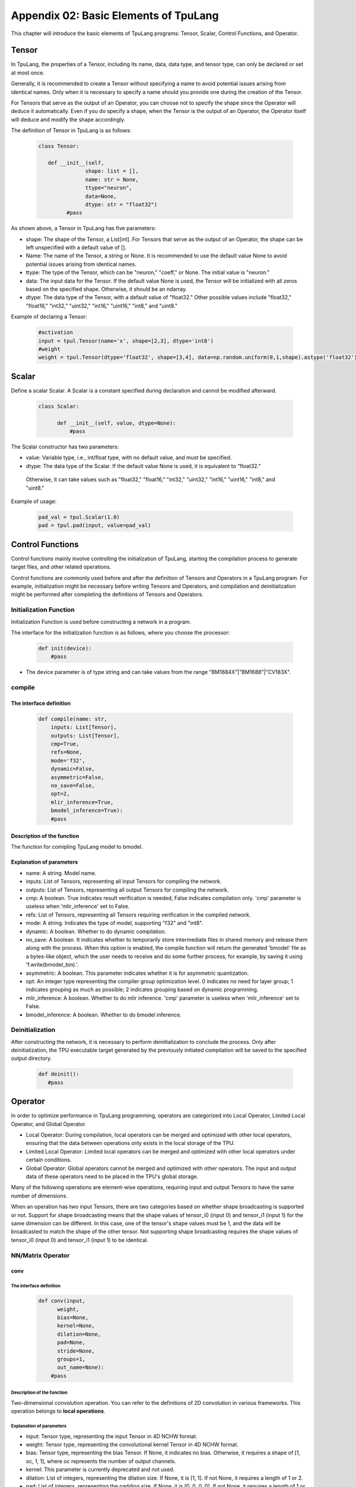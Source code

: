 Appendix 02: Basic Elements of TpuLang
=============================================



This chapter will introduce the basic elements of TpuLang programs: Tensor, Scalar, Control Functions, and Operator.

.. _tensor:

Tensor
---------------

In TpuLang, the properties of a Tensor, including its name, data, data type, and tensor type, can only be declared or set at most once.

Generally, it is recommended to create a Tensor without specifying a name to avoid potential issues arising from identical names.
Only when it is necessary to specify a name should you provide one during the creation of the Tensor.

For Tensors that serve as the output of an Operator, you can choose not to specify the shape since the Operator will deduce it automatically.
Even if you do specify a shape, when the Tensor is the output of an Operator, the Operator itself will deduce and modify the shape accordingly.


The definition of Tensor in TpuLang is as follows:

   .. code-block:: python

      class Tensor:

         def __init__(self,
                     shape: list = [],
                     name: str = None,
                     ttype="neuron",
                     data=None,
                     dtype: str = "float32")
               #pass


As shown above, a Tensor in TpuLang has five parameters:

* shape: The shape of the Tensor, a List[int]. For Tensors that serve as the output of an Operator, the shape can be left unspecified with a default value of [].
* Name: The name of the Tensor, a string or None. It is recommended to use the default value None to avoid potential issues arising from identical names.
* ttype: The type of the Tensor, which can be "neuron," "coeff," or None. The initial value is "neuron."
* data: The input data for the Tensor. If the default value None is used, the Tensor will be initialized with all zeros based on the specified shape. Otherwise, it should be an ndarray.
* dtype: The data type of the Tensor, with a default value of "float32." Other possible values include "float32," "float16," "int32," "uint32," "int16," "uint16," "int8," and "uint8."


Example of declaring a Tensor:

   .. code-block:: python

      #activation
      input = tpul.Tensor(name='x', shape=[2,3], dtype='int8')
      #weight
      weight = tpul.Tensor(dtype='float32', shape=[3,4], data=np.random.uniform(0,1,shape).astype('float32'), ttype="coeff")

.. _scalar:

Scalar
---------------

Define a scalar Scalar. A Scalar is a constant specified during declaration and cannot be modified afterward.

   .. code-block:: python

      class Scalar:

            def __init__(self, value, dtype=None):
                #pass

The Scalar constructor has two parameters:

* value: Variable type, i.e., int/float type, with no default value, and must be specified.
* dtype: The data type of the Scalar. If the default value None is used, it is equivalent to "float32."
 Otherwise, it can take values such as "float32," "float16," "int32," "uint32," "int16," "uint16," "int8," and "uint8."


Example of usage:

   .. code-block:: python

      pad_val = tpul.Scalar(1.0)
      pad = tpul.pad(input, value=pad_val)

Control Functions
--------------------

Control functions mainly involve controlling the initialization of TpuLang, starting the compilation process to generate target files, and other related operations.

Control functions are commonly used before and after the definition of Tensors and Operators in a TpuLang program.
For example, initialization might be necessary before writing Tensors and Operators,
and compilation and deinitialization might be performed after completing the definitions of Tensors and Operators.

.. _init:

Initialization Function
~~~~~~~~~~~~~~~~~~~~~~~~~~~~~~


Initialization Function is used before constructing a network in a program.

The interface for the initialization function is as follows, where you choose the processor:

    .. code-block:: python

      def init(device):
          #pass

* The device parameter is of type string and can take values from the range "BM1684X"\|"BM1688"\|"CV183X".

.. _compile:
compile
~~~~~~~~~~~~~~~~~~~~~~~~~~~~~~

The interface definition
:::::::::::::::::::::::::::::

    .. code-block:: python

        def compile(name: str,
            inputs: List[Tensor],
            outputs: List[Tensor],
            cmp=True,
            refs=None,
            mode='f32',
            dynamic=False,
            asymmetric=False,
            no_save=False,
            opt=2,
            mlir_inference=True,
            bmodel_inference=True):
            #pass


Description of the function
:::::::::::::::::::::::::::::

The function for comipling TpuLang model to bmodel.

Explanation of parameters
:::::::::::::::::::::::::::::

* name: A string. Model name.
* inputs: List of Tensors, representing all input Tensors for compiling the network.
* outputs: List of Tensors, representing all output Tensors for compiling the network.
* cmp: A boolean. True indicates result verification is needed, False indicates compilation only. 'cmp' parameter is useless when 'mlir_inference' set to False.
* refs: List of Tensors, representing all Tensors requiring verification in the compiled network.
* mode: A string. Indicates the type of model, supporting "f32" and "int8".
* dynamic: A boolean. Whether to do dynamic compilation.
* no_save: A boolean. It indicates whether to temporarily store intermediate files in shared memory and release them along with the process. When this option is enabled, the compile function will return the generated 'bmodel' file as a bytes-like object, which the user needs to receive and do some further process, for example, by saving it using 'f.write(bmodel_bin).'.
* asymmetric: A boolean. This parameter indicates whether it is for asymmetric quantization.
* opt: An integer type representing the compiler group optimization level. 0 indicates no need for layer group; 1 indicates grouping as much as possible; 2 indicates grouping based on dynamic programming.
* mlir_inference: A boolean. Whether to do mlir inference. 'cmp' parameter is useless when 'mlir_inference' set to False.
* bmodel_inference: A boolean. Whether to do bmodel inference.

.. _deinit:


Deinitialization
~~~~~~~~~~~~~~~~~~~~~~~~~~~~~~

After constructing the network, it is necessary to perform deinitialization to conclude the process.
Only after deinitialization, the TPU executable target generated by the previously initiated compilation will be saved to the specified output directory.

    .. code-block:: python

       def deinit():
          #pass

.. _operator:

Operator
---------------


In order to optimize performance in TpuLang programming, operators are categorized into Local Operator, Limited Local Operator, and Global Operator.

* Local Operator: During compilation, local operators can be merged and optimized with other local operators, ensuring that the data between operations only exists in the local storage of the TPU.
* Limited Local Operator: Limited local operators can be merged and optimized with other local operators under certain conditions.
* Global Operator: Global operators cannot be merged and optimized with other operators. The input and output data of these operators need to be placed in the TPU's global storage.
Many of the following operations are element-wise operations, requiring input and output Tensors to have the same number of dimensions.

When an operation has two input Tensors, there are two categories based on whether shape broadcasting is supported or not.
Support for shape broadcasting means that the shape values of tensor_i0 (input 0) and tensor_i1 (input 1) for the same dimension can be different.
In this case, one of the tensor's shape values must be 1, and the data will be broadcasted to match the shape of the other tensor.
Not supporting shape broadcasting requires the shape values of tensor_i0 (input 0) and tensor_i1 (input 1) to be identical.






NN/Matrix Operator
~~~~~~~~~~~~~~~~~~~~~~~~~~~~~~

conv
:::::::::::::::::

The interface definition
"""""""""""""""""""""""""""""""""

    .. code-block:: python

      def conv(input,
            weight,
            bias=None,
            kernel=None,
            dilation=None,
            pad=None,
            stride=None,
            groups=1,
            out_name=None):
          #pass

Description of the function
"""""""""""""""""""""""""""""""""
Two-dimensional convolution operation. You can refer to the definitions of 2D convolution in various frameworks.
This operation belongs to **local operations**.

Explanation of parameters
"""""""""""""""""""""""""""""""""

* input: Tensor type, representing the input Tensor in 4D NCHW format.
* weight: Tensor type, representing the convolutional kernel Tensor in 4D NCHW format.
* bias: Tensor type, representing the bias Tensor. If None, it indicates no bias. Otherwise, it requires a shape of [1, oc, 1, 1], where oc represents the number of output channels.
* kernel: This parameter is currently deprecated and not used.
* dilation: List of integers, representing the dilation size. If None, it is [1, 1]. If not None, it requires a length of 1 or 2.
* pad: List of integers, representing the padding size. If None, it is [0, 0, 0, 0]. If not None, it requires a length of 1 or 2 or 4.
* stride: List of integers, representing the stride size. If None, it is [1, 1]. If not None, it requires a length of 1 or 2.
* groups: An integer, representing the number of groups in the convolution layer.
* out_name: A string or None, representing the name of the output Tensor. If set to None, the system will automatically generate a name internally.

Return value
""""""""""""""""""""""
Returns a Tensor with the same data type as the input Tensor.

Processor support
""""""""""""""""""""""
* BM1688: The input data type can be FLOAT32.
* BM1684X: The input data type can be FLOAT32.


conv_v2
:::::::::::::::::

The interface definition
"""""""""""""""""""""""""""""""""

    .. code-block:: python

      def conv_v2(tensor_i,
                  weight,
                  bias = None,
                  stride = None,
                  dilation = None,
                  pad = None,
                  group = 1,
                  input_zp = None,
                  weight_zp = None,
                  out_dtype = None,
                  out_name = None):
          # pass

Description of the function
"""""""""""""""""""""""""""""""""

Fixed-point two-dimensional convolution operation. You can refer to the definitions of fixed-point 2D convolution in various frameworks.
::

  for c in channel
    izp = is_izp_const ? izp_val : izp_vec[c];
    kzp = is_kzp_const ? kzp_val : kzp_vec[c];
    output = (input - izp) Conv (weight - kzp) + bias[c];

This operation belongs to **local operations**.

Explanation of parameters
""""""""""""""""""""""""""
* tensor_i: Tensor type, representing the input Tensor in 4D NCHW format.
* weight: Tensor type, representing the convolutional kernel Tensor in 4D [oc, ic, kh, kw] format. Here, oc represents the number of output channels, ic represents the number of input channels, kh is the kernel height, and kw is the kernel width.
* bias: Tensor type, representing the bias Tensor. If None, it indicates no bias. Otherwise, it requires a shape of [1, oc, 1, 1].
* dilation: List of integers, representing the dilation size. If None, it is [1, 1]. If not None, it requires a length of 2. The order in the list is [height, width].
* pad: List of integers, representing the padding size. If None, it is [0, 0, 0, 0]. If not None, it requires a length of 4. The order in the list is [top, bottom, left, right].
* stride: List of integers, representing the stride size. If None, it is [1, 1]. If not None, it requires a length of 2. The order in the list is [height, width].
* groups: An integer, representing the number of groups in the convolution layer. If ic=oc=groups, the convolution is depthwise.
* input_zp: List of integers or an integer, representing the input offset. If None, it is 0. If a list is provided, it should have a length of ic.
* weight_zp: List of integers or an integer, representing the kernel offset. If None, it is 0. If a list is provided, it should have a length of ic, where ic represents the number of input channels.
* out_dtype: A string or None, representing the data type of the input Tensor. If None, it is int32. Possible values: int32/uint32.
* out_name: A string or None, representing the name of the output Tensor. If set to None, the system will automatically generate a name internally.

Return value
"""""""""""""""""
Returns a Tensor with the data type determined by out_dtype.

Processor support
""""""""""""""""""""""
BM1688: The input data type can be INT8/UINT8.
BM1684X: The input data type can be INT8/UINT8.


deconv
:::::::::::::::::

The interface definition
"""""""""""""""""""""""""""""""""

    .. code-block:: python

      def deconv(input,
            weight,
            bias=None,
            kernel=None,
            dilation=None,
            pad=None,
            output_padding = None,
            stride=None,
            output_padding=None,
            out_name=None):
          #pass

Description of the function
"""""""""""""""""""""""""""""""""
Two-dimensional deconvolution operation. You can refer to the definitions of 2D deconvolution in various frameworks.
This operation belongs to **local operations**.

Explanation of parameters
"""""""""""""""""""""""""""""""""
* input: Tensor type, representing the input Tensor in 4D NCHW format.
* weight: Tensor type, representing the convolutional kernel Tensor in 4D NCHW format.
* bias: Tensor type, representing the bias Tensor. If None, it indicates no bias. Otherwise, it requires a shape of [1, oc, 1, 1], where oc represents the number of output channels.
* kernel: This parameter is currently deprecated and not used.
* dilation: List of integers, representing the dilation size. If None, it is [1, 1]. If not None, it requires a length of 1 or 2.
* pad: List of integers, representing the padding size. If None, it is [0, 0, 0, 0]. If not None, it requires a length of 1 or 2 or 4.
* output_padding: List of integers, representing the output padding size. If None, it is [0, 0, 0, 0]. If not None, it requires a length of 1 or 2 or 4.
* stride: List of integers, representing the stride size. If None, it is [1, 1]. If not None, it requires a length of 1 or 2.
* output_padding: List of integers, representing the padding size. If None, it is [0, 0, 0, 0]. If not None, it requires a length of 1 or 2 or 4.
* out_name: A string or None, representing the name of the output Tensor. If set to None, the system will automatically generate a name internally.

Return value
""""""""""""""""""""""
Returns a Tensor with the same data type as the input Tensor.

Processor support
""""""""""""""""""""""
* BM1688: The input data type can be FLOAT32.
* BM1684X: The input data type can be FLOAT32.


deconv_v2
:::::::::::::::::

The interface definition
"""""""""""""""""""""""""""""""""

    .. code-block:: python

      def deconv_v2(tensor_i,
                    weight,
                    bias = None,
                    stride = None,
                    dilation = None,
                    pad = None,
                    output_padding = None,
                    group = 1,
                    input_zp = None,
                    weight_zp = None,
                    out_dtype = None,
                    out_name = None):


Description of the function
"""""""""""""""""""""""""""""""""

Fixed-point two-dimensional transposed convolution operation. You can refer to the definitions of fixed-point 2D transposed convolution in various frameworks.
::

  for c in channel
    izp = is_izp_const ? izp_val : izp_vec[c];
    kzp = is_kzp_const ? kzp_val : kzp_vec[c];
    output = (input - izp) DeConv (weight - kzp) + bias[c];

This operation belongs to **local operations**.

Explanation of parameters
"""""""""""""""""""""""""""""""""
* tensor_i: Tensor type, representing the input Tensor in 4D NCHW format.
* weight: Tensor type, representing the convolutional kernel Tensor in 4D [ic, oc, kh, kw] format. Here, oc represents the number of output channels, ic represents the number of input channels, kh is the kernel height, and kw is the kernel width.
* bias: Tensor type, representing the bias Tensor. If None, it indicates no bias. Otherwise, it requires a shape of [1, oc, 1, 1].
* dilation: List of integers, representing the dilation size. If None, it is [1, 1]. If not None, it requires a length of 2. The order in the list is [height, width].
* pad: List of integers, representing the padding size. If None, it is [0, 0, 0, 0]. If not None, it requires a length of 4. The order in the list is [top, bottom, left, right].
* output_padding: List of integers, representing the output padding size. If None, it is [0, 0, 0, 0]. If not None, it requires a length of 1 or 2 or 4.
* stride: List of integers, representing the stride size. If None, it is [1, 1]. If not None, it requires a length of 2. The order in the list is [height, width].
* groups: An integer, representing the number of groups in the convolution layer. If ic=oc=groups, the convolution is depthwise deconvolution.
* input_zp: List of integers or an integer, representing the input offset. If None, it is 0. If a list is provided, it should have a length of ic.
* weight_zp: List of integers or an integer, representing the kernel offset. If None, it is 0. If a list is provided, it should have a length of ic, where ic represents the number of input channels.
* out_dtype: A string or None, representing the data type of the input Tensor. If None, it is int32. Possible values: int32/uint32.
* out_name: A string or None, representing the name of the output Tensor. If set to None, the system will automatically generate a name internally.

Return value
"""""""""""""
Returns a Tensor with the data type determined by out_dtype.

Processor support
""""""""""""""""""""""
BM1688: The input data type can be INT8/UINT8.
BM1684X: The input data type can be INT8/UINT8.


conv3d
:::::::::::::::::

The interface definition
"""""""""""""""""""""""""""""""""

    .. code-block:: python

      def conv3d(input,
            weight,
            bias=None,
            kernel=None,
            dilation=None,
            pad=None,
            stride=None,
            groups=1,
            out_name=None):
          #pass

Description of the function
"""""""""""""""""""""""""""""""""
Three-dimensional convolution operation. You can refer to the definitions of 3D convolution in various frameworks.
This operation belongs to **local operations**.

Explanation of parameters
"""""""""""""""""""""""""""""""""
* input: Tensor type, representing the input Tensor in 5D NCDHW format.
* weight: Tensor type, representing the convolutional kernel Tensor in 4D NCDHW format.
* bias: Tensor type, representing the bias Tensor. If None, it indicates no bias. Otherwise, it requires a shape of [1, oc, 1, 1, 1] or [oc], where oc represents the number of output channels.
* kernel: This parameter is currently deprecated and not used.
* dilation: List of integers, representing the dilation size. If None, it is [1, 1, 1]. If not None, it requires a length of 1 or 3.
* pad: List of integers, representing the padding size. If None, it is [0, 0, 0, 0, 0, 0]. If not None, it requires a length of 1 or 3 or 6.
* stride: List of integers, representing the stride size. If None, it is [1, 1, 1]. If not None, it requires a length of 1 or 3.
* groups: An integer, representing the number of groups in the convolution layer.
* out_name: A string or None, representing the name of the output Tensor. If set to None, the system will automatically generate a name internally.

Return value
""""""""""""""""""""""
Returns a Tensor with the same data type as the input Tensor.

Processor support
""""""""""""""""""""""
* BM1688: The input data type can be FLOAT32.
* BM1684X: The input data type can be FLOAT32.


conv3d_v2
:::::::::::::::::

The interface definition
"""""""""""""""""""""""""""""""""

    .. code-block:: python

      def conv3d_v2(tensor_i,
                    weight,
                    bias = None,
                    stride = None,
                    dilation = None,
                    pad = None,
                    group = 1,
                    input_zp = None,
                    weight_zp = None,
                    out_dtype = None,
                    out_name = None):


Description of the function
"""""""""""""""""""""""""""""""""
Fixed-point three-dimensional convolution operation. You can refer to the definitions of fixed-point 3D convolution in various frameworks.

::

  for c in channel
    izp = is_izp_const ? izp_val : izp_vec[c];
    kzp = is_kzp_const ? kzp_val : kzp_vec[c];
    output = (input - izp) Conv3d (weight - kzp) + bias[c];

Conv3d represents 3D convolution computation.

This operation belongs to **local operations**.

Explanation of parameters
"""""""""""""""""""""""""""""""""
* tensor_i: Tensor type, representing the input Tensor in 5D NCTHW format.
* weight: Tensor type, representing the convolutional kernel Tensor in 5D [oc, ic, kt, kh, kw] format. Here, oc represents the number of output channels, ic represents the number of input channels, kt is the kernel depth, kh is the kernel height, and kw is the kernel width.
* bias: Tensor type, representing the bias Tensor. If None, it indicates no bias. Otherwise, it requires a shape of [1, oc, 1, 1, 1].
* dilation: List of integers, representing the dilation size. If None, it is [1, 1, 1]. If not None, it requires a length of 2. The order in the list is [dilation_t, dilation_h, dilation_w].
* pad: List of integers, representing the padding size. If None, it is [0, 0, 0, 0, 0, 0]. If not None, it requires a length of 6. The order in the list is [before, after, top, bottom, left, right].
* stride: List of integers, representing the stride size. If None, it is [1, 1, 1]. If not None, it requires a length of 3. The order in the list is [stride_t, stride_h, stride_w].
* groups: An integer, representing the number of groups in the convolution layer. If ic=oc=groups, the convolution is depthwise conv3d.
* input_zp: List of integers or an integer, representing the input offset. If None, it is 0. If a list is provided, it should have a length of ic.
* weight_zp: List of integers or an integer, representing the kernel offset. If None, it is 0. If a list is provided, it should have a length of ic, where ic represents the number of input channels.
* out_dtype: A string or None, representing the data type of the input Tensor. If None, it is int32. Possible values: int32/uint32.
* out_name: A string or None, representing the name of the output Tensor. If set to None, the system will automatically generate a name internally.

Return value
"""""""""""""
Returns a Tensor with the data type determined by out_dtype.

Processor support
""""""""""""""""""""""
BM1688: The input data type can be INT8/UINT8.
BM1684X: The input data type can be FINT8/UINT8.

matrix_mul
:::::::::::::::::

The interface definition
"""""""""""""""""""""""""""""""""

    .. code-block:: python

      def matrix_mul(lhs, rhs, bias=None, left_zp=None, right_zp=None, \
                     out_dtype=None, out_name=None):
          #pass

Description of the function
"""""""""""""""""""""""""""""""""

Matrix multiplication operation. You can refer to the definitions of matrix multiplication in various frameworks.
This operation belongs to **local operations**.

Explanation of parameters
"""""""""""""""""""""""""""""""""
* lhs: Tensor type, representing the input left operand, with dimensions greater than or equal to 2, and the last two dimensions have shape=[m, k].
* rhs: Tensor type, representing the input right operand, with dimensions greater than or equal to 2, and the last two dimensions have shape=[k, n].
* bias: Tensor type, representing the bias Tensor. If None, it indicates no bias. Otherwise, it requires a shape of [n].
* left_zp: List of integers or an integer, representing the offset of lhs. If None, it is 0. If a list is provided, it should have a length of k. This parameter is only useful when the dtype of lhs is 'int8/uint8'. Currently, only 0 is supported.
* right_zp: List of integers or an integer, representing the offset of rhs. If None, it is 0. If a list is provided, it should have a length of k. This parameter is only useful when the dtype of rhs is 'int8/uint8'.
* out_dtype: A string or None, representing the data type of the input Tensor. If None, it is consistent with the dtype of lhs. When the dtype of lhs is 'int8/uint8', the possible values for out_dtype are int32/uint32.
* out_name: A string or None, representing the name of the output Tensor. If set to None, the system will automatically generate a name internally.

It is required that the dimensions of the left and right tensors are consistent. When the dimensions of the tensor are 2, it represents matrix-matrix multiplication. When the dimensions of the tensor are greater than 2, it represents batch matrix multiplication.
It is required that lhr.shape[-1] == rhs.shape[-2], and lhr.shape[:-2] and rhs.shape[:-2] need to satisfy the broadcasting rules.

Return value
"""""""""""""
Returns a Tensor with the same data type as the input Tensor.

Processor support
""""""""""""""""""""""
* BM1688: The input data type can be FLOAT32.
* BM1684X: The input data type can be FLOAT32.

Base Element-wise Operator
~~~~~~~~~~~~~~~~~~~~~~~~~~~~~~

add
:::::::::::::::::

The interface definition
"""""""""""""""""""""""""""""""""

    .. code-block:: python

      def add(tensor_i0, tensor_i1, out_dtype = None, out_name = None):
          #pass

Description of the function
"""""""""""""""""""""""""""""""""
Element-wise addition operation between tensors. :math:`tensor\_o = tensor\_i0 + tensor\_i1`.
This operation supports broadcasting.
This operation belongs to **local operations**.

Explanation of parameters
"""""""""""""""""""""""""""""""""
* tensor_i0: Tensor type or Scalar, int, float. It represents the left operand Tensor or Scalar for the input.
* tensor_i1: Tensor type or Scalar, int, float. It represents the right operand Tensor or Scalar for the input. At least one of tensor_i0 and tensor_i1 must be a Tensor.
* out_dtype: A string or None, representing the data type of the output Tensor. If set to None, it will be consistent with the input data type. Optional values include 'float'/'float16'/'int8'/'uint8'/'int16'/'uint16'/'int32'/'uint32'.
* out_name: A string or None, representing the name of the output Tensor. If set to None, the system will automatically generate a name internally.

Return value
""""""""""""""""""""""
Returns a Tensor, and the data type of this Tensor is specified by out_dtype or is consistent with the input data type.
When the input is 'float'/'float16', the output data type must be the same as the input. When the input is 'int8'/'uint8'/'int16'/'uint16'/'int32'/'uint32', the output can be any integer type.

Processor support
""""""""""""""""""""""
* BM1688: The input data type can be FLOAT32.
* BM1684X: The input data type can be FLOAT32.


sub
:::::::::::::::::

The interface definition
"""""""""""""""""""""""""""""""""

    .. code-block:: python

      def sub(tensor_i0, tensor_i1, out_dtype = None, out_name = None):
          #pass

Description of the function
"""""""""""""""""""""""""""""""""
Element-wise subtraction operation between tensors. :math:`tensor\_o = tensor\_i0 - tensor\_i1`.
This operation supports broadcasting.
This operation belongs to **local operations**.

Explanation of parameters
"""""""""""""""""""""""""""""""""
* tensor_i0: Tensor type or Scalar, int, float. It represents the left operand Tensor or Scalar for the input.
* tensor_i1: Tensor type or Scalar, int, float. It represents the right operand Tensor or Scalar for the input. At least one of tensor_i0 and tensor_i1 must be a Tensor.
* out_dtype: A string type or None, representing the data type of the output tensor. If None, it is consistent with the input tensors' dtype. The optional parameters are 'float'/'float16'/'int8'/'int16'/'int32'.
* out_name: A string or None, representing the name of the output Tensor. If set to None, the system will automatically generate a name internally.

Return value
""""""""""""""""""""""
Returns a Tensor, and the data type of this Tensor is specified by out_dtype or is consistent with the input data type. When the input is 'float'/'float16',
the output data type must be the same as the input. When the input is 'int8'/'uint8'/'int16'/'uint16'/'int32'/'uint32', the output data type is 'int8'/'int16'/'int32'.

Processor support
""""""""""""""""""""""
* BM1688: The input data type can be FLOAT32.
* BM1684X: The input data type can be FLOAT32.


mul
:::::::::::::::::

The interface definition
"""""""""""""""""""""""""""""""""

    .. code-block:: python

      def mul(tensor_i0, tensor_i1, out_dtype = None, out_name = None):
          #pass

Description of the function
"""""""""""""""""""""""""""""""""

Element-wise multiplication operation between tensors. :math:`tensor\_o = tensor\_i0 * tensor\_i1`.
This operation supports broadcasting.
This operation belongs to **local operations**.

Explanation of parameters
"""""""""""""""""""""""""""""""""
* tensor_i0: Tensor type or Scalar, int, float. It represents the left operand Tensor or Scalar for the input.
* tensor_i1: Tensor type or Scalar, int, float. It represents the right operand Tensor or Scalar for the input. At least one of tensor_i0 and tensor_i1 must be a Tensor.
* out_dtype: A string or None, representing the data type of the output Tensor. If set to None, it will be consistent with the input data type. Optional values include 'float'/'float16'/'int8'/'uint8'/'int16'/'uint16'/'int32'/'uint32'.
* out_name: A string or None, representing the name of the output Tensor. If set to None, the system will automatically generate a name internally.

Return value
""""""""""""""""""""""
Returns a Tensor, and the data type of this Tensor is specified by out_dtype or is consistent with the input data type.
When the input is 'float'/'float16', the output data type must be the same as the input. When the input is 'int8'/'uint8'/'int16'/'uint16'/'int32'/'uint32', the output can be any integer type.

Processor support
""""""""""""""""""""""
* BM1688: The input data type can be FLOAT32.
* BM1684X: The input data type can be FLOAT32.


div
:::::::::::::::::

The interface definition
"""""""""""""""""""""""""""""""""

    .. code-block:: python

      def div(tensor_i0, tensor_i1, out_name = None):
          #pass

Description of the function
"""""""""""""""""""""""""""""""""

Element-wise division operation between tensors. :math:`tensor\_o = tensor\_i0 / tensor\_i1`.
This operation supports broadcasting.
This operation belongs to **local operations**.

Explanation of parameters
"""""""""""""""""""""""""""""""""
* tensor_i0: Tensor type or Scalar, int, float. It represents the left operand Tensor or Scalar for the input.
* tensor_i1: Tensor type or Scalar, int, float. It represents the right operand Tensor or Scalar for the input. At least one of tensor_i0 and tensor_i1 must be a Tensor.
* out_name: A string or None, representing the name of the output Tensor. If set to None, the system will automatically generate a name internally.

Return value
"""""""""""""
Returns a Tensor with the same data type as the input Tensor.

Processor support
""""""""""""""""""""""
* BM1688: The input data type can be FLOAT32.
* BM1684X: The input data type can be FLOAT32.


max
:::::::::::::::::

The interface definition
""""""""""""""""""""""""""

    .. code-block:: python

      def max(tensor_i0, tensor_i1, out_dtype = None, out_name = None):
          #pass

Description of the function
"""""""""""""""""""""""""""""""
Element-wise maximum operation between tensors. :math:`tensor\_o = max(tensor\_i0, tensor\_i1)`.
This operation supports broadcasting.
This operation belongs to **local operations**.

Explanation of parameters
"""""""""""""""""""""""""""""""
* tensor_i0: Tensor type or Scalar, int, float. It represents the left operand Tensor or Scalar for the input.
* tensor_i1: Tensor type or Scalar, int, float. It represents the right operand Tensor or Scalar for the input. At least one of tensor_i0 and tensor_i1 must be a Tensor.
* out_dtype: A string or None, representing the data type of the output Tensor. If set to None, it will be consistent with the input data type. Optional values include 'float'/'float16'/'int8'/'uint8'/'int16'/'uint16'/'int32'/'uint32'.
* out_name: A string or None, representing the name of the output Tensor. If set to None, the system will automatically generate a name internally.

Return value
""""""""""""""""
Returns a Tensor, and the data type of this Tensor is specified by out_dtype or is consistent with the input data type. When the input is 'float'/'float16',
the output data type must be the same as the input. When the input is 'int8'/'uint8'/'int16'/'uint16'/'int32'/'uint32', the output can be any integer type.

Processor support
"""""""""""""""""""""
* BM1688: The input data type can be FLOAT32.
* BM1684X: The input data type can be FLOAT32.


min
:::::::::::::::::

The interface definition
""""""""""""""""""""""""""

    .. code-block:: python

      def min(tensor_i0, tensor_i1, out_dtype = None, out_name = None):
          #pass

Description of the function
"""""""""""""""""""""""""""""""
Element-wise minimum operation between tensors. :math:`tensor\_o = min(tensor\_i0, tensor\_i1)`.
This operation supports broadcasting.
This operation belongs to **local operations**.

Explanation of parameters
""""""""""""""""""""""""""
* tensor_i0: Tensor type or Scalar, int, float. It represents the left operand Tensor or Scalar for the input.
* tensor_i1: Tensor type or Scalar, int, float. It represents the right operand Tensor or Scalar for the input. At least one of tensor_i0 and tensor_i1 must be a Tensor.
* out_dtype: A string or None, representing the data type of the output Tensor. If set to None, it will be consistent with the input data type. Optional values include 'float'/'float16'/'int8'/'uint8'/'int16'/'uint16'/'int32'/'uint32'.
* out_name: A string or None, representing the name of the output Tensor. If set to None, the system will automatically generate a name internally.

Return value
""""""""""""""""
Returns a Tensor, and the data type of this Tensor is specified by out_dtype or is consistent with the input data type.
When the input is 'float'/'float16', the output data type must be the same as the input. When the input is 'int8'/'uint8'/'int16'/'uint16'/'int32'/'uint32', the output can be any integer type.

Processor support
"""""""""""""""""""""
* BM1688: The input data type can be FLOAT32.
* BM1684X: The input data type can be FLOAT32.


copy
:::::::::::::::::

The interface definition
"""""""""""""""""""""""""""""""""

    .. code-block:: python

      def copy(tensor_i, out_name=None):
          #pass

Description of the function
"""""""""""""""""""""""""""""""""
The Copy function is applied to copy the input data into the output Tensor.
This operation belongs to **global operations**.

Explanation of parameters
"""""""""""""""""""""""""""""""""
* tensor: A Tensor type, representing the input Tensor.
* out_name: A string or None, representing the name of the output Tensor. If set to None, the system will automatically generate a name internally.

Return value
""""""""""""""""""""""
Returns a Tensor with the same shape and data type as the input Tensor.

Processor support
""""""""""""""""""""""
* BM1688: The input data type can be FLOAT32.
* BM1684X: The input data type can be FLOAT32.


clamp
:::::::::::::::::

The interface definition
"""""""""""""""""""""""""""""""

    .. code-block:: python

      def clamp(tensor_i, min, max, out_name = None):
          #pass

Description of the function
"""""""""""""""""""""""""""""""
Clipping operation for all elements in the input tensor, restricting values to a specified minimum and maximum range.
Values greater than the maximum are truncated to the maximum, and values less than the minimum are truncated to the minimum.
This operation belongs to **local operations**.

Explanation of parameters
""""""""""""""""""""""""""
* tensor_i: Tensor type, representing the input tensor.
* min_value: Scalar type, representing the lower bound of the range.
* max_value: Scalar type, representing the upper bound of the range.
* out_name: A string or None, representing the name of the output Tensor. If set to None, the system will automatically generate a name internally.

Return value
""""""""""""""""
Returns a Tensor with the same shape and data type as the input Tensor.

Processor support
"""""""""""""""""""""
* BM1688: The input data type can be FLOAT32.
* BM1684X: The input data type can be FLOAT32.

Element-wise Compare Operator
~~~~~~~~~~~~~~~~~~~~~~~~~~~~~~

gt
:::::::::::::::::

The interface definition
""""""""""""""""""""""""""

    .. code-block:: python

      def gt(tensor_i0, tensor_i1, out_name = None):
          #pass

Description of the function
"""""""""""""""""""""""""""""""
Element-wise greater than comparison operation between tensors. :math:`tensor\_o = tensor\_i0 > tensor\_i1 ? 1 : 0`.
This operation supports broadcasting.
tensor_i0 or tensor_i1 can be assigned as COEFF_TENSOR.
This operation belongs to **local operations**.

Explanation of parameters
"""""""""""""""""""""""""""""""
* tensor_i0: Tensor type, representing the left operand input Tensor.
* tensor_i1: Tensor type, representing the right operand input Tensor.
* out_name: A string or None, representing the name of the output Tensor. If set to None, the system will automatically generate a name internally.

Return value
""""""""""""""""
Returns a Tensor with the same data type as the input Tensor.

Processor support
"""""""""""""""""""""
* BM1688: The input data type can be FLOAT32.
* BM1684X: The input data type can be FLOAT32.

lt
:::::::::::::::::

The interface definition
""""""""""""""""""""""""""

    .. code-block:: python

      def lt(tensor_i0, tensor_i1, out_name = None):
          #pass

Description of the function
"""""""""""""""""""""""""""""""
Element-wise less than comparison operation between tensors. :math:`tensor\_o = tensor\_i0 < tensor\_i1 ? 1 : 0`.
This operation supports broadcasting.
tensor_i0 or tensor_i1 can be assigned as COEFF_TENSOR.
This operation belongs to **local operations**.

Explanation of parameters
"""""""""""""""""""""""""""""""
* tensor_i0: Tensor type, representing the left operand input Tensor.
* tensor_i1: Tensor type, representing the right operand input Tensor.
* out_name: A string or None, representing the name of the output Tensor. If set to None, the system will automatically generate a name internally.

Return value
""""""""""""""""
Returns a Tensor with the same data type as the input Tensor.

Processor support
"""""""""""""""""""""
* BM1688: The input data type can be FLOAT32.
* BM1684X: The input data type can be FLOAT32.

ge
:::::::::::::::::

The interface definition
"""""""""""""""""""""""""""""""

    .. code-block:: python

      def ge(tensor_i0, tensor_i1, out_name = None):
          #pass

Description of the function
"""""""""""""""""""""""""""""""

Element-wise greater than or equal to comparison operation between tensors. :math:`tensor\_o = tensor\_i0 >= tensor\_i1 ? 1 : 0`.
This operation supports broadcasting.
tensor_i0 or tensor_i1 can be assigned as COEFF_TENSOR.
This operation belongs to **local operations**.

Explanation of parameters
"""""""""""""""""""""""""""""""
* tensor_i0: Tensor type, representing the left operand input Tensor.
* tensor_i1: Tensor type, representing the right operand input Tensor.
* out_name: A string or None, representing the name of the output Tensor. If set to None, the system will automatically generate a name internally.

Return value
""""""""""""""""
Returns a Tensor with the same data type as the input Tensor.

Processor support
"""""""""""""""""""""
* BM1688: The input data type can be FLOAT32.
* BM1684X: The input data type can be FLOAT32.

le
:::::::::::::::::

The interface definition
""""""""""""""""""""""""""

    .. code-block:: python

      def le(tensor_i0, tensor_i1, out_name = None):
          #pass

Description of the function
"""""""""""""""""""""""""""""""

Element-wise less than or equal to comparison operation between tensors. :math:`tensor\_o = tensor\_i0 <= tensor\_i1 ? 1 : 0`.
This operation supports broadcasting.
tensor_i0 or tensor_i1 can be assigned as COEFF_TENSOR.
This operation belongs to **local operations**.

Explanation of parameters
"""""""""""""""""""""""""""""""
* tensor_i0: Tensor type, representing the left operand input Tensor.
* tensor_i1: Tensor type, representing the right operand input Tensor.
* out_name: A string or None, representing the name of the output Tensor. If set to None, the system will automatically generate a name internally.

Return value
""""""""""""""""
Returns a Tensor with the same data type as the input Tensor.

Processor support
"""""""""""""""""""""
* BM1688: The input data type can be FLOAT32.
* BM1684X: The input data type can be FLOAT32.

eq
:::::::::::::::::

The interface definition
"""""""""""""""""""""""""""""""

    .. code-block:: python

      def eq(tensor_i0, tensor_i1, out_name = None):
          #pass

Description of the function
"""""""""""""""""""""""""""""""

Element-wise equality comparison operation between tensors. :math:`tensor\_o = tensor\_i0 == tensor\_i1 ? 1 : 0`.
This operation supports broadcasting.
tensor_i0 or tensor_i1 can be assigned as COEFF_TENSOR.
This operation belongs to **local operations**.

Explanation of parameters
"""""""""""""""""""""""""""""""
* tensor_i0: Tensor type, representing the left operand input Tensor.
* tensor_i1: Tensor type, representing the right operand input Tensor.
* out_name: A string or None, representing the name of the output Tensor. If set to None, the system will automatically generate a name internally.

Return value
""""""""""""""""
Returns a Tensor with the same data type as the input Tensor.

Processor support
"""""""""""""""""""""
* BM1688: The input data type can be FLOAT32.
* BM1684X: The input data type can be FLOAT32.

ne
:::::::::::::::::

The interface definition
""""""""""""""""""""""""""

    .. code-block:: python

      def ne(tensor_i0, tensor_i1, out_name = None):
          #pass

Description of the function
"""""""""""""""""""""""""""""""
Element-wise not equal to comparison operation between tensors. :math:`tensor\_o = tensor\_i0 != tensor\_i1 ? 1 : 0`.
This operation supports broadcasting.
tensor_i0 or tensor_i1 can be assigned as COEFF_TENSOR.
This operation belongs to **local operations**.

Explanation of parameters
""""""""""""""""""""""""""
* tensor_i0: Tensor type, representing the left operand input Tensor.
* tensor_i1: Tensor type, representing the right operand input Tensor.
* out_name: A string or None, representing the name of the output Tensor. If set to None, the system will automatically generate a name internally.

Return value
""""""""""""""""
Returns a Tensor with the same data type as the input Tensor.

Processor support
"""""""""""""""""""""
* BM1688: The input data type can be FLOAT32.
* BM1684X: The input data type can be FLOAT32.

gts
:::::::::::::::::

The interface definition
""""""""""""""""""""""""""

    .. code-block:: python

      def gts(tensor_i0, scalar_i1, out_name = None):
          #pass

Description of the function
"""""""""""""""""""""""""""""""""
Element-wise greater-than comparison operation between tensors and scalars. :math:`tensor\_o = tensor\_i0 > scalar\_i1 ? 1 : 0`.
This operation belongs to **local operations**.

Explanation of parameters
"""""""""""""""""""""""""""""""""
* tensor_i0: Tensor type, representing the left operand input.
* scalar_i1: Tensor type, representing the right operand input.
* out_name: A string or None, representing the name of the output Tensor. If set to None, the system will automatically generate a name internally.

Return value
""""""""""""""""""""""
Returns a Tensor with the same data type as the input Tensor.

Processor support
""""""""""""""""""""""""
* BM1688: The input data type can be FLOAT32.
* BM1684X: The input data type can be FLOAT32.

lts
:::::::::::::::::

The interface definition
"""""""""""""""""""""""""""""""""

    .. code-block:: python

      def lts(tensor_i0, scalar_i1, out_name = None):
          #pass

Description of the function
"""""""""""""""""""""""""""""""""
Element-wise less-than comparison between a tensor and a scalar. :math:`tensor\_o = tensor\_i0 < scalar\_i1 ? 1 : 0`.
This operation belongs to **local operations**.

Explanation of parameters
"""""""""""""""""""""""""""""""""
* tensor_i0: Tensor type, representing the left operand input.
* scalar_i1: Tensor type, representing the right operand input.
* out_name: A string or None, representing the name of the output Tensor. If set to None, the system will automatically generate a name internally.

Return value
""""""""""""""""""""""
Returns a Tensor with the same data type as the input Tensor.

Processor support
""""""""""""""""""""""
* BM1688: The input data type can be FLOAT32.
* BM1684X: The input data type can be FLOAT32.

ges
:::::::::::::::::

The interface definition
"""""""""""""""""""""""""""""""""

    .. code-block:: python

      def ges(tensor_i0, scalar_i1, out_name = None):
          #pass

Description of the function
"""""""""""""""""""""""""""""""""
Element-wise greater-than-or-equal-to comparison between a tensor and a scalar. :math:`tensor\_o = tensor\_i0 >= scalar\_i1 ? 1 : 0`.
This operation belongs to **local operations**.

Explanation of parameters
"""""""""""""""""""""""""""""""""
* tensor_i0: Tensor type, representing the left operand input.
* scalar_i1: Tensor type, representing the right operand input.
* out_name: A string or None, representing the name of the output Tensor. If set to None, the system will automatically generate a name internally.

Return value
""""""""""""""""""""""
Returns a Tensor with the same data type as the input Tensor.

Processor support
""""""""""""""""""""""
* BM1688: The input data type can be FLOAT32.
* BM1684X: The input data type can be FLOAT32.

les
:::::::::::::::::

The interface definition
"""""""""""""""""""""""""""""""""

    .. code-block:: python

      def les(tensor_i0, scalar_i1, out_name = None):
          #pass

Description of the function
"""""""""""""""""""""""""""""""""
Element-wise less-than-or-equal-to comparison between a tensor and a scalar. :math:`tensor\_o = tensor\_i0 <= scalar\_i1 ? 1 : 0`.
This operation belongs to **local operations**.

Explanation of parameters
"""""""""""""""""""""""""""""""""
* tensor_i0: Tensor type, representing the left operand input.
* scalar_i1: Tensor type, representing the right operand input.
* out_name: A string or None, representing the name of the output Tensor. If set to None, the system will automatically generate a name internally.

Return value
""""""""""""""""""""""
Returns a Tensor with the same data type as the input Tensor.

Processor support
""""""""""""""""""""""
* BM1688: The input data type can be FLOAT32.
* BM1684X: The input data type can be FLOAT32.

eqs
:::::::::::::::::

The interface definition
"""""""""""""""""""""""""""""""""

    .. code-block:: python

      def eqs(tensor_i0, scalar_i1, out_name = None):
          #pass

Description of the function
"""""""""""""""""""""""""""""""""
The element-wise equality comparison operation between a tensor and a scalar. :math:`tensor\_o = tensor\_i0 == scalar\_i1 ? 1 : 0`.
This operation belongs to **local operations**.

Explanation of parameters
"""""""""""""""""""""""""""""""""
* tensor_i0: Tensor type, representing the left operand input.
* scalar_i1: Tensor type, representing the right operand input.
* out_name: A string or None, representing the name of the output Tensor. If set to None, the system will automatically generate a name internally.

Return value
""""""""""""""""""""""
Returns a Tensor with the same data type as the input Tensor.

Processor support
""""""""""""""""""""""
* BM1688: The input data type can be FLOAT32.
* BM1684X: The input data type can be FLOAT32.

nes
:::::::::::::::::

The interface definition
"""""""""""""""""""""""""""""""""

    .. code-block:: python

      def nes(tensor_i0, scalar_i1, out_name = None):
          #pass

Description of the function
"""""""""""""""""""""""""""""""""
The element-wise inequality comparison operation between a tensor and a scalar. :math:`tensor\_o = tensor\_i0 != scalar\_i1 ? 1 : 0`.
This operation belongs to **local operations**.

Explanation of parameters
"""""""""""""""""""""""""""""""""
* tensor_i0: Tensor type, representing the left operand input.
* scalar_i1: Tensor type, representing the right operand input.
* out_name: A string or None, representing the name of the output Tensor. If set to None, the system will automatically generate a name internally.

Return value
""""""""""""""""""""""
Returns a Tensor with the same data type as the input Tensor.

Processor support
""""""""""""""""""""""
* BM1688: The input data type can be FLOAT32.
* BM1684X: The input data type can be FLOAT32.

Activation Operator
~~~~~~~~~~~~~~~~~~~~~~~~~~~~~~

relu
:::::::::::::::::

The interface definition
"""""""""""""""""""""""""""""""""

    .. code-block:: python

      def relu(tensor, out_name=None):
          #pass

Description of the function
"""""""""""""""""""""""""""""""""
The ReLU activation function, implemented on an element-wise basis. :math:`y = max(0, x)`.
This operation belongs to **local operations**.

Explanation of parameters
"""""""""""""""""""""""""""""""""
* tensor: A Tensor type, representing the input Tensor.
* out_name: A string or None, representing the name of the output Tensor. If set to None, the system will automatically generate a name internally.

Return value
""""""""""""""""""""""
Returns a Tensor with the same shape and data type as the input Tensor.

Processor support
""""""""""""""""""""""
* BM1688: The input data type can be FLOAT32.
* BM1684X: The input data type can be FLOAT32.


leaky_relu
:::::::::::::::::

The interface definition
"""""""""""""""""""""""""""""""""

    .. code-block:: python

      def leaky_relu(tensor, negative_slope=0.01, out_name=None):
          #pass

Description of the function
"""""""""""""""""""""""""""""""""
The leaky ReLU activation function, implemented on an element-wise basis. :math:`y =\begin{cases}x\quad x>0\\x*params_[0] \quad x<=0\\\end{cases}`.
This operation belongs to **local operations**.

Explanation of parameters
"""""""""""""""""""""""""""""""""
* tensor: A Tensor type, representing the input Tensor.
* out_name: A string or None, representing the name of the output Tensor. If set to None, the system will automatically generate a name internally.
* negative_slope: A FLOAT type, representing the negative slope of the input.

Return value
""""""""""""""""""""""
Returns a Tensor with the same shape and data type as the input Tensor.

Processor support
""""""""""""""""""""""
* BM1688: The input data type can be FLOAT32.
* BM1684X: The input data type can be FLOAT32.

abs
:::::::::::::::::

The interface definition
"""""""""""""""""""""""""""""""""

    .. code-block:: python

      def abs(tensor, out_name=None):
          #pass

Description of the function
"""""""""""""""""""""""""""""""""
The abs absolute value activation function, implemented on an element-wise basis. :math:`y = \left | x \right |`.
This operation belongs to **local operations**.

Explanation of parameters
"""""""""""""""""""""""""""""""""
* tensor: A Tensor type, representing the input Tensor.
* out_name: A string or None, representing the name of the output Tensor. If set to None, the system will automatically generate a name internally.

Return value
""""""""""""""""""""""
Returns a Tensor with the same shape and data type as the input Tensor.

Processor support
""""""""""""""""""""""
* BM1688: The input data type can be FLOAT32.
* BM1684X: The input data type can be FLOAT32.

ln
:::::::::::::::::

The interface definition
"""""""""""""""""""""""""""""""""

    .. code-block:: python

      def ln(tensor, out_name=None):
          #pass

Description of the function
"""""""""""""""""""""""""""""""""
The ln activation function, implemented on an element-wise basis. :math:`y = log(x)`.
This operation belongs to **local operations**.

Explanation of parameters
"""""""""""""""""""""""""""""""""
* tensor: A Tensor type, representing the input Tensor.
* out_name: A string or None, representing the name of the output Tensor. If set to None, the system will automatically generate a name internally.

Return value
""""""""""""""""""""""
Returns a Tensor with the same shape and data type as the input Tensor.

Processor support
""""""""""""""""""""""
* BM1688: The input data type can be FLOAT32.
* BM1684X: The input data type can be FLOAT32.

square
:::::::::::::::::

The interface definition
"""""""""""""""""""""""""""""""""

    .. code-block:: python

      def square(tensor, out_name=None):
          #pass

Description of the function
"""""""""""""""""""""""""""""""""
The square function, implemented on an element-wise basis. :math:`y = x*x`.
This operation belongs to **local operations**.

Explanation of parameters
"""""""""""""""""""""""""""""""""
* tensor: A Tensor type, representing the input Tensor.
* out_name: A string or None, representing the name of the output Tensor. If set to None, the system will automatically generate a name internally.

Return value
""""""""""""""""""""""
Returns a Tensor with the same shape and data type as the input Tensor.

Processor support
""""""""""""""""""""""
* BM1688: The input data type can be FLOAT32.
* BM1684X: The input data type can be FLOAT32.

ceil
:::::::::::::::::

The interface definition
"""""""""""""""""""""""""""""""""

    .. code-block:: python

      def ceil(tensor, out_name=None):
          #pass

Description of the function
"""""""""""""""""""""""""""""""""
The ceil rounding up activation function, implemented on an element-wise basis. :math:`y = \left \lfloor x \right \rfloor`.
This operation belongs to **local operations**.

Explanation of parameters
"""""""""""""""""""""""""""""""""
* tensor: A Tensor type, representing the input Tensor.
* out_name: A string or None, representing the name of the output Tensor. If set to None, the system will automatically generate a name internally.

Return value
""""""""""""""""""""""
Returns a Tensor with the same shape and data type as the input Tensor.

Processor support
""""""""""""""""""""""
* BM1688: The input data type can be FLOAT32.
* BM1684X: The input data type can be FLOAT32.

floor
:::::::::::::::::

The interface definition
"""""""""""""""""""""""""""""""""

    .. code-block:: python

      def floor(tensor, out_name=None):
          #pass

Description of the function
"""""""""""""""""""""""""""""""""
The floor rounding down activation function, implemented on an element-wise basis. :math:`y = \left \lceil x \right \rceil`.
This operation belongs to **local operations**.

Explanation of parameters
"""""""""""""""""""""""""""""""""
* tensor: A Tensor type, representing the input Tensor.
* out_name: A string or None, representing the name of the output Tensor. If set to None, the system will automatically generate a name internally.

Return value
""""""""""""""""""""""
Returns a Tensor with the same shape and data type as the input Tensor.

Processor support
""""""""""""""""""""""
* BM1688: The input data type can be FLOAT32.
* BM1684X: The input data type can be FLOAT32.

round
:::::::::::::::::

The interface definition
"""""""""""""""""""""""""""""""""

    .. code-block:: python

      def round(tensor, out_name=None):
          #pass

Description of the function
"""""""""""""""""""""""""""""""""
The round activation function, which rounds to the nearest integer using the round half up (four-way tie-breaking) method, implemented on an element-wise basis. :math:`y = round(x)`.
This operation belongs to **local operations**.

Explanation of parameters
"""""""""""""""""""""""""""""""""
* tensor: A Tensor type, representing the input Tensor.
* out_name: A string or None, representing the name of the output Tensor. If set to None, the system will automatically generate a name internally.

Return value
""""""""""""""""""""""
Returns a Tensor with the same shape and data type as the input Tensor.

Processor support
""""""""""""""""""""""
* BM1688: The input data type can be FLOAT32.
* BM1684X: The input data type can be FLOAT32.


sin
:::::::::::::::::

The interface definition
"""""""""""""""""""""""""""""""""

    .. code-block:: python

      def sin(tensor, out_name=None):
          #pass

Description of the function
"""""""""""""""""""""""""""""""""
The sin sine activation function, implemented on an element-wise basis. :math:`y = sin(x)`.
This operation belongs to **local operations**.

Explanation of parameters
"""""""""""""""""""""""""""""""""
* tensor: A Tensor type, representing the input Tensor.
* out_name: A string or None, representing the name of the output Tensor. If set to None, the system will automatically generate a name internally.

Return value
""""""""""""""""""""""
Returns a Tensor with the same shape and data type as the input Tensor.

Processor support
""""""""""""""""""""""
* BM1688: The input data type can be FLOAT32.
* BM1684X: The input data type can be FLOAT32.


cos
:::::::::::::::::

The interface definition
"""""""""""""""""""""""""""""""""

    .. code-block:: python

      def cos(tensor, out_name=None):
          #pass

Description of the function
"""""""""""""""""""""""""""""""""
The cos cosine activation function, implemented on an element-wise basis. :math:`y = cos(x)`.
This operation belongs to **local operations**.

Explanation of parameters
"""""""""""""""""""""""""""""""""
* tensor: A Tensor type, representing the input Tensor.
* out_name: A string or None, representing the name of the output Tensor. If set to None, the system will automatically generate a name internally.

Return value
""""""""""""""""""""""
Returns a Tensor with the same shape and data type as the input Tensor.

Processor support
""""""""""""""""""""""
* BM1688: The input data type can be FLOAT32.
* BM1684X: The input data type can be FLOAT32.

exp
:::::::::::::::::

The interface definition
"""""""""""""""""""""""""""""""""

    .. code-block:: python

      def exp(tensor, out_name=None):
          #pass

Description of the function
"""""""""""""""""""""""""""""""""
The exp exponential activation function, implemented on an element-wise basis. :math:`y = e^{x}`.
This operation belongs to **local operations**.

Explanation of parameters
"""""""""""""""""""""""""""""""""
* tensor: A Tensor type, representing the input Tensor.
* out_name: A string or None, representing the name of the output Tensor. If set to None, the system will automatically generate a name internally.

Return value
""""""""""""""""""""""
Returns a Tensor with the same shape and data type as the input Tensor.

Processor support
""""""""""""""""""""""
* BM1688: The input data type can be FLOAT32.
* BM1684X: The input data type can be FLOAT32.

tanh
:::::::::::::::::

The interface definition
"""""""""""""""""""""""""""""""""

    .. code-block:: python

      def tanh(tensor, out_name=None):
          #pass

Description of the function
"""""""""""""""""""""""""""""""""
The tanh hyperbolic tangent activation function, implemented on an element-wise basis. :math:`y=tanh(x)=\frac{e^{x}-e^{-x}}{e^{x}+e^{-x}}`.
This operation belongs to **local operations**.

Explanation of parameters
"""""""""""""""""""""""""""""""""
* tensor: A Tensor type, representing the input Tensor.
* out_name: A string or None, representing the name of the output Tensor. If set to None, the system will automatically generate a name internally.

Return value
""""""""""""""""""""""
Returns a Tensor with the same shape and data type as the input Tensor.

Processor support
""""""""""""""""""""""
* BM1688: The input data type can be FLOAT32.
* BM1684X: The input data type can be FLOAT32.

sigmoid
:::::::::::::::::

The interface definition
"""""""""""""""""""""""""""""""""

    .. code-block:: python

      def sigmoid(tensor, out_name=None):
          #pass

Description of the function
"""""""""""""""""""""""""""""""""
The sigmoid activation function, implemented on an element-wise basis. :math:`y = 1 / (1 + e^{-x})`.
This operation belongs to **local operations**.

Explanation of parameters
"""""""""""""""""""""""""""""""""
* tensor: A Tensor type, representing the input Tensor.
* out_name: A string or None, representing the name of the output Tensor. If set to None, the system will automatically generate a name internally.

Return value
""""""""""""""""""""""
Returns a Tensor with the same shape and data type as the input Tensor.

Processor support
""""""""""""""""""""""
* BM1688: The input data type can be FLOAT32.
* BM1684X: The input data type can be FLOAT32.

elu
:::::::::::::::::

The interface definition
"""""""""""""""""""""""""""""""""

    .. code-block:: python

      def elu(tensor, out_name=None):
          #pass

Description of the function
"""""""""""""""""""""""""""""""""
The ELU (Exponential Linear Unit) activation function, implemented on an element-wise basis. :math:`y =  \begin{cases}x\quad x>=0\\e^{x}-1\quad x<0\\\end{cases}`.
This operation belongs to **local operations**.

Explanation of parameters
"""""""""""""""""""""""""""""""""
* tensor: A Tensor type, representing the input Tensor.
* out_name: A string or None, representing the name of the output Tensor. If set to None, the system will automatically generate a name internally.

Return value
""""""""""""""""""""""
Returns a Tensor with the same shape and data type as the input Tensor.

Processor support
""""""""""""""""""""""
* BM1688: The input data type can be FLOAT32.
* BM1684X: The input data type can be FLOAT32.

sqrt
:::::::::::::::::

The interface definition
"""""""""""""""""""""""""""""""""

    .. code-block:: python

      def sqrt(tensor, out_name=None):
          #pass

Description of the function
"""""""""""""""""""""""""""""""""
The sqrt square root activation function, implemented on an element-wise basis. :math:`y = \sqrt{x}`.
This operation belongs to **local operations**.

Explanation of parameters
"""""""""""""""""""""""""""""""""
* tensor: A Tensor type, representing the input Tensor.
* out_name: A string or None, representing the name of the output Tensor. If set to None, the system will automatically generate a name internally.

Return value
""""""""""""""""""""""
Returns a Tensor with the same shape and data type as the input Tensor.

Processor support
""""""""""""""""""""""
* BM1688: The input data type can be FLOAT32.
* BM1684X: The input data type can be FLOAT32.

rsqrt
:::::::::::::::::

The interface definition
"""""""""""""""""""""""""""""""""

    .. code-block:: python

      def rsqrt(tensor, out_name=None):
          #pass

Description of the function
"""""""""""""""""""""""""""""""""
The rsqrt square root  takes the deactivation function, implemented on an element-wise basis. :math:`y = 1 / (sqrt{x})`.
This operation belongs to **local operations**.

Explanation of parameters
"""""""""""""""""""""""""""""""""
* tensor: A Tensor type, representing the input Tensor.
* out_name: A string or None, representing the name of the output Tensor. If set to None, the system will automatically generate a name internally.

Return value
""""""""""""""""""""""
Returns a Tensor with the same shape and data type as the input Tensor.

Processor support
""""""""""""""""""""""
* BM1688: The input data type can be FLOAT32.
* BM1684X: The input data type can be FLOAT32.

silu
:::::::::::::::::

The interface definition
"""""""""""""""""""""""""""""""""

    .. code-block:: python

      def silu(tensor, out_name=None):
          #pass

Description of the function
"""""""""""""""""""""""""""""""""
The silu activation function, implemented on an element-wise basis. :math:`y = x * (1 / (1 + e^{-x}))`.
This operation belongs to **local operations**.

Explanation of parameters
"""""""""""""""""""""""""""""""""
* tensor: A Tensor type, representing the input Tensor.
* out_name: A string or None, representing the name of the output Tensor. If set to None, the system will automatically generate a name internally.

Return value
""""""""""""""""""""""
Returns a Tensor with the same shape and data type as the input Tensor.

Processor support
""""""""""""""""""""""
* BM1688: The input data type can be FLOAT32.
* BM1684X: The input data type can be FLOAT32.

erf
:::::::::::::::::

The interface definition
"""""""""""""""""""""""""""""""""

    .. code-block:: python

      def erf(tensor, out_name=None):
          #pass

Description of the function
"""""""""""""""""""""""""""""""""
The erf activation function, for the corresponding elements x and y at the same positions in the input and output Tensors,
is implemented on an element-wise basis. :math:`y = \frac{2}{\sqrt{\pi }}\int_{0}^{x}e^{-\eta ^{2}}d\eta`.
This operation belongs to **local operations**.

Explanation of parameters
"""""""""""""""""""""""""""""""""
* tensor: A Tensor type, representing the input Tensor.
* out_name: A string or None, representing the name of the output Tensor. If set to None, the system will automatically generate a name internally.

Return value
""""""""""""""""""""""
Returns a Tensor with the same shape and data type as the input Tensor.

Processor support
""""""""""""""""""""""
* BM1688: The input data type can be FLOAT32.
* BM1684X: The input data type can be FLOAT32.

tan
:::::::::::::::::

The interface definition
"""""""""""""""""""""""""""""""""

    .. code-block:: python

      def tan(tensor, out_name=None):
          #pass

Description of the function
"""""""""""""""""""""""""""""""""
The tan tangent activation function, implemented on an element-wise basis. :math:`y = tan(x)`.
This operation belongs to **local operations**.

Explanation of parameters
"""""""""""""""""""""""""""""""""
* tensor: A Tensor type, representing the input Tensor.
* out_name: A string or None, representing the name of the output Tensor. If set to None, the system will automatically generate a name internally.

Return value
""""""""""""""""""""""
Returns a Tensor with the same shape and data type as the input Tensor.

Processor support
""""""""""""""""""""""
* BM1688: The input data type can be FLOAT32.
* BM1684X: The input data type can be FLOAT32.


softmax
:::::::::::::::::

The interface definition
"""""""""""""""""""""""""""""""""

    .. code-block:: python

      def softmax(tensor_i, axis, out_name=None):
          #pass

Description of the function
"""""""""""""""""""""""""""""""""
The softmax activation function, which normalizes an input vector into a probability distribution consisting of probabilities proportional
to the exponentials of the input numbers. :math:`tensor\_o = exp(tensor\_i)/sum(exp(tensor\_i),axis)`.
This operation belongs to **local operations**.

Explanation of parameters
"""""""""""""""""""""""""""""""""
* tensor: A Tensor type, representing the input Tensor.
* axis: An int type, representing the axis along which the operation is performed.
* out_name: A string or None, representing the name of the output Tensor. If set to None, the system will automatically generate a name internally.

Return value
""""""""""""""""""""""
Returns a Tensor with the same shape and data type as the input Tensor.

Processor support
""""""""""""""""""""""
* BM1688: The input data type can be FLOAT32.
* BM1684X: The input data type can be FLOAT32.


mish
:::::::::::::::::

The interface definition
"""""""""""""""""""""""""""""""""

    .. code-block:: python

      def mish(tensor_i,  out_name=None):
          #pass

Description of the function
"""""""""""""""""""""""""""""""""
The Mish activation function, implemented on an element-wise basis.:math:`y = x * tanh(ln(1 + e^{x}))`.
This operation belongs to **local operations**.

Explanation of parameters
"""""""""""""""""""""""""""""""""
* tensor: A Tensor type, representing the input Tensor.
* out_name: A string or None, representing the name of the output Tensor. If set to None, the system will automatically generate a name internally.

Return value
""""""""""""""""""""""
Returns a Tensor with the same shape and data type as the input Tensor.

Processor support
""""""""""""""""""""""
* BM1688: The input data type can be FLOAT32.
* BM1684X: The input data type can be FLOAT32.



hswish
:::::::::::::::::

The interface definition
"""""""""""""""""""""""""""""""""

    .. code-block:: python

      def hswish(tensor_i, out_name=None):
          #pass

Description of the function
"""""""""""""""""""""""""""""""""
The h-swish activation function, implemented on an element-wise basis. :math:`y =\begin{cases}0\quad x<=-3\\x \quad x>=3\\x*((x+3)/6) \quad -3<x<3\\\end{cases}`.
This operation belongs to **local operations**.

Explanation of parameters
"""""""""""""""""""""""""""""""""
* tensor: A Tensor type, representing the input Tensor.
* out_name: A string or None, representing the name of the output Tensor. If set to None, the system will automatically generate a name internally.

Return value
""""""""""""""""""""""
Returns a Tensor with the same shape and data type as the input Tensor.

Processor support
""""""""""""""""""""""
* BM1688: The input data type can be FLOAT32.
* BM1684X: The input data type can be FLOAT32.



arccos
:::::::::::::::::

The interface definition
"""""""""""""""""""""""""""""""""

    .. code-block:: python

      def arccos(tensor_i, out_name=None):
          #pass

Description of the function
"""""""""""""""""""""""""""""""""
The arccosine (inverse cosine) activation function, implemented on an element-wise basis. :math:`y = arccos(x)`.
This operation belongs to **local operations**.

Explanation of parameters
"""""""""""""""""""""""""""""""""
* tensor: A Tensor type, representing the input Tensor.
* out_name: A string or None, representing the name of the output Tensor. If set to None, the system will automatically generate a name internally.

Return value
""""""""""""""""""""""
Returns a Tensor with the same shape and data type as the input Tensor.

Processor support
""""""""""""""""""""""
* BM1688: The input data type can be FLOAT32.
* BM1684X: The input data type can be FLOAT32.


arctanh
:::::::::::::::::

The interface definition
"""""""""""""""""""""""""""""""""

    .. code-block:: python

      def arctanh(tensor_i, out_name=None):
          #pass

Description of the function
"""""""""""""""""""""""""""""""""
The arctanh (inverse hyperbolic tangent) activation function, implemented on an element-wise basis. :math:`y = arctanh(x)=\frac{1}{2}ln(\frac{1+x}{1-x})`.
This operation belongs to **local operations**.

Explanation of parameters
"""""""""""""""""""""""""""""""""
* tensor: A Tensor type, representing the input Tensor.
* out_name: A string or None, representing the name of the output Tensor. If set to None, the system will automatically generate a name internally.

Return value
""""""""""""""""""""""
Returns a Tensor with the same shape and data type as the input Tensor.

Processor support
""""""""""""""""""""""
* BM1688: The input data type can be FLOAT32.
* BM1684X: The input data type can be FLOAT32.


sinh
:::::::::::::::::

The interface definition
"""""""""""""""""""""""""""""""""

    .. code-block:: python

      def sinh(tensor_i, out_name=None):
          #pass

Description of the function
"""""""""""""""""""""""""""""""""
The sinh (hyperbolic sine) activation function, implemented on an element-wise basis. :math:`y = sinh(x)=\frac{e^{x}-e^{-x}}{2}`.
This operation belongs to **local operations**.

Explanation of parameters
"""""""""""""""""""""""""""""""""
* tensor: A Tensor type, representing the input Tensor.
* out_name: A string or None, representing the name of the output Tensor. If set to None, the system will automatically generate a name internally.

Return value
""""""""""""""""""""""
Returns a Tensor with the same shape and data type as the input Tensor.

Processor support
""""""""""""""""""""""
* BM1688: The input data type can be FLOAT32.
* BM1684X: The input data type can be FLOAT32.



cosh
:::::::::::::::::

The interface definition
"""""""""""""""""""""""""""""""""

    .. code-block:: python

      def cosh(tensor_i,  out_name=None):
          #pass

Description of the function
"""""""""""""""""""""""""""""""""
The cosh (hyperbolic cosine) activation function, implemented on an element-wise basis. :math:`y = cosh(x)=\frac{e^{x}+e^{-x}}{2}`.
This operation belongs to **local operations**.

Explanation of parameters
"""""""""""""""""""""""""""""""""
* tensor: A Tensor type, representing the input Tensor.
* out_name: A string or None, representing the name of the output Tensor. If set to None, the system will automatically generate a name internally.

Return value
""""""""""""""""""""""
Returns a Tensor with the same shape and data type as the input Tensor.

Processor support
""""""""""""""""""""""
* BM1688: The input data type can be FLOAT32.
* BM1684X: The input data type can be FLOAT32.


sign
:::::::::::::::::

The interface definition
"""""""""""""""""""""""""""""""""

    .. code-block:: python

      def sign(tensor_i, out_name=None):
          #pass

Description of the function
"""""""""""""""""""""""""""""""""
The sign activation function, implemented on an element-wise basis. :math:`y =\begin{cases}1\quad x>0\\0\quad x=0\\-1\quad x<0\\\end{cases}`.
This operation belongs to **local operations**.

Explanation of parameters
"""""""""""""""""""""""""""""""""
* tensor: A Tensor type, representing the input Tensor.
* out_name: A string or None, representing the name of the output Tensor. If set to None, the system will automatically generate a name internally.

Return value
""""""""""""""""""""""
Returns a Tensor with the same shape and data type as the input Tensor.

Processor support
""""""""""""""""""""""
* BM1688: The input data type can be FLOAT32.
* BM1684X: The input data type can be FLOAT32.


gelu
:::::::::::::::::

The interface definition
"""""""""""""""""""""""""""""""""

    .. code-block:: python

      def gelu(tensor_i, out_name=None):
          #pass

Description of the function
"""""""""""""""""""""""""""""""""
The GELU (Gaussian Error Linear Unit) activation function, implemented on an element-wise basis. :math:`y = x* 0.5 * (1+ erf(\frac{x}{\sqrt{2}}))`.
This operation belongs to **local operations**.

Explanation of parameters
"""""""""""""""""""""""""""""""""
* tensor: A Tensor type, representing the input Tensor.
* out_name: A string or None, representing the name of the output Tensor. If set to None, the system will automatically generate a name internally.

Return value
""""""""""""""""""""""
Returns a Tensor with the same shape and data type as the input Tensor.

Processor support
""""""""""""""""""""""
* BM1688: The input data type can be FLOAT32.
* BM1684X: The input data type can be FLOAT32.


hsigmoid
:::::::::::::::::

The interface definition
"""""""""""""""""""""""""""""""""

    .. code-block:: python

      def hsigmoid(tensor_i,  out_name=None):
          #pass

Description of the function
"""""""""""""""""""""""""""""""""
The hsigmoid (hard sigmoid) activation function, implemented on an element-wise basis. :math:`y = min(1, max(0, \frac{x}{6} + 0.5))`.
This operation belongs to **local operations**.

Explanation of parameters
"""""""""""""""""""""""""""""""""
* tensor: A Tensor type, representing the input Tensor.
* out_name: A string or None, representing the name of the output Tensor. If set to None, the system will automatically generate a name internally.

Return value
""""""""""""""""""""""
Returns a Tensor with the same shape and data type as the input Tensor.

Processor support
""""""""""""""""""""""
* BM1688: The input data type can be FLOAT32.
* BM1684X: The input data type can be FLOAT32.

Data Arrange Operator
~~~~~~~~~~~~~~~~~~~~~~~~~~~~~~

permute
:::::::::::::::::

The interface definition
"""""""""""""""""""""""""""""""""

    .. code-block:: python

      def permute(tensor, order=(), out_name=None):
          #pass

Description of the function
"""""""""""""""""""""""""""""""""
Permute the dimensions of the input Tensor according to the permutation parameter.

For example: Given an input shape of (6, 7, 8, 9) and a permutation parameter `order` of (1, 3, 2, 0), the output shape will be (7, 9, 8, 6).
This operation belongs to **local operations**.

Explanation of parameters
"""""""""""""""""""""""""""""""""
* tensor: Tensor type, reprsenting input Tensor.
* order: List[int] or Tuple[int] type, reprsenting permutation order. The length of `order` should be the same as the dimensions of input tensor.
* out_name: A string or None, representing the name of the output Tensor. If set to None, the system will automatically generate a name internally.

Return value
""""""""""""""""""""""
Returns a Tensor with the same data type as the input Tensor.

Processor support
""""""""""""""""""""""
* BM1688: The input data type can be FLOAT32.
* BM1684X: The input data type can be FLOAT32.

tile
:::::::::::::::::

The interface definition
"""""""""""""""""""""""""""""""""

    .. code-block:: python

      def tile(tensor_i, reps, out_name=None):
          #pass

Description of the function
"""""""""""""""""""""""""""""""""
Repeat the data by copying it along the specified dimension(s).
This operation is considered a **restricted local operation**.

Explanation of parameters
"""""""""""""""""""""""""""""""""
* tensor_i: Tensor type, representing the input tensor for the operation.
* `reps`: A `List[int]` or `Tuple[int]` indicating the number of copies for each dimension. The length of `reps` must match the number of dimensions of the tensor.
* out_name: A string or None, representing the name of the output Tensor. If set to None, the system will automatically generate a name internally.

Return value
""""""""""""""""""""""
Returns a Tensor with the same data type as the input Tensor.

Processor support
""""""""""""""""""""""
* BM1688: The input data type can be FLOAT32.
* BM1684X: The input data type can be FLOAT32.

broadcast
:::::::::::::::::

The interface definition
"""""""""""""""""""""""""""""""""

    .. code-block:: python

      def broadcast(tensor_i, reps, out_name=None):
          #pass

Description of the function
"""""""""""""""""""""""""""""""""
Repeat the data by copying it along the specified dimension(s).
This operation is considered a **restricted local operation**.

Explanation of parameters
"""""""""""""""""""""""""""""""""
* tensor_i: Tensor type, representing the input tensor for the operation.
* `reps`: A `List[int]` or `Tuple[int]` indicating the number of copies for each dimension. The length of `reps` must match the number of dimensions of the tensor.
* out_name: A string or None, representing the name of the output Tensor. If set to None, the system will automatically generate a name internally.

Return value
""""""""""""""""""""""
Returns a Tensor with the same data type as the input Tensor.

Processor support
""""""""""""""""""""""
* BM1688: The input data type can be FLOAT32.
* BM1684X: The input data type can be FLOAT32.


concat
:::::::::::::::::

The interface definition
"""""""""""""""""""""""""""""""""

    .. code-block:: python

    def concat(inputs: List[Tensor], scales: Optional[Union[List[float],List[int]]] = None, zero_points: Optional[List[int]] = None, axis: int = 0, out_name: str = None, dtype="float32"):
        #pass

Description of the function
"""""""""""""""""""""""""""""""""
Concatenate multiple tensors along the specified axis.

This operation is considered a **restricted local operation**.

Explanation of parameters
"""""""""""""""""""""""""""""""""
* tensors: A `List[Tensor]` type, containing multiple tensors. All tensors must have the same data type and the same number of shape dimensions.
* scales: An optional Union[List[float], List[int]] type, containing multiple input scales and one output scale, where the last element is the scale for the output.
* zero_points: An optional List[int] type, containing multiple input zero points and one output zero point, with the last one being the zero point for the output.
* axis: An `int` type, indicating the axis along which the concatenation operation will be performed.
* out_name: A string or None, representing the name of the output Tensor. If set to None, the system will automatically generate a name internally.
* dtype: A string type, defaulting to "float32".

Return value
""""""""""""""""""""""
Returns a Tensor with the same data type as the input Tensor.

Processor support
""""""""""""""""""""""
* BM1688: The input data type can be FLOAT32.
* BM1684X: The input data type can be FLOAT32.

split
:::::::::::::::::

The interface definition
"""""""""""""""""""""""""""""""""

    .. code-block:: python

      def split(tensor, axis=0, num=1, size=(), out_name=None):
          #pass

Description of the function
"""""""""""""""""""""""""""""""""
Split the input tensor into multiple tensors along the specified axis. If `size` is not empty, the dimensions of the split tensors are determined by `size`.
 Otherwise, the tensor is split into `num` equal parts along the specified axis, assuming the tensor's size along that axis is divisible by `num`.

This operation belongs to **local operations**.

Explanation of parameters
"""""""""""""""""""""""""""""""""
* tensor: A `Tensor` type, indicating the tensor that is to be split.
* axis: An `int` type, indicating the axis along which the tensor will be split.
* num: An `int` type, indicating the number of parts to split the tensor into.
* size: A `List[int]` or `Tuple[int]` type. When not splitting evenly, this specifies the size of each part. For even splitting, it can be set to empty.
* out_name: A string or None, representing the name of the output Tensor. If set to None, the system will automatically generate a name internally.

Return value
""""""""""""""""""""""
Returns a `List[Tensor]`, where each `Tensor` has the same data type as the input `Tensor`.

Processor support
""""""""""""""""""""""
* BM1688: The input data type can be FLOAT32.
* BM1684X: The input data type can be FLOAT32.

pad
:::::::::::::::::

The interface definition
"""""""""""""""""""""""""""""""""

    .. code-block:: python

      def pad(tensor, padding=None, value=None, method='constant', out_name=None):
          #pass

Description of the function
"""""""""""""""""""""""""""""""""
Padding the input tensor.

This operation belongs to **local operations**.

Explanation of parameters
"""""""""""""""""""""""""""""""""
* tensor: A `Tensor` type, indicating the tensor that is to be padded.
* padding: A `List[int]`, `Tuple[int]`, or `None`. If `padding` is `None`, a zero-filled list of length `2 * len(tensor.shape)` is used. For example, the padding of a hw 2D Tensor is [h_top, w_left, h_bottom, w_right]
* value: A `Scalar`, `Variable` type, or `None`, representing the value to be filled. The data type is consistent with that of the tensor.
* method: string type, representing the padding method. Optional values are "constant", "reflect","symmetric" or "edge".
* out_name: A string or None, representing the name of the output Tensor. If set to None, the system will automatically generate a name internally.

Return value
""""""""""""""""""""""
Returns a Tensor with the same data type as the input Tensor.

Processor support
""""""""""""""""""""""
* BM1688: The input data type can be FLOAT32.
* BM1684X: The input data type can be FLOAT32.

repeat
:::::::::::::::::

The interface definition
"""""""""""""""""""""""""""""""""

    .. code-block:: python

      def repeat(tensor_i, reps, out_name=None):
          #pass

Description of the function
"""""""""""""""""""""""""""""""""
Duplicate data along a specified dimension. Functionally equivalent to `tile`.
This operation is considered a **restricted local operation**.

Explanation of parameters
"""""""""""""""""""""""""""""""""
* tensor_i: Tensor type, representing the input tensor for the operation.
* reps: A `List[int]` or `Tuple[int]` type, representing the number of replications for each dimension. The length of `reps` must be consistent with the number of dimensions of the tensor.
* out_name: A string or None, representing the name of the output Tensor. If set to None, the system will automatically generate a name internally.

Return value
""""""""""""""""""""""
Returns a Tensor with the same data type as the input Tensor.

Processor support
""""""""""""""""""""""
* BM1688: The input data type can be FLOAT32.
* BM1684X: The input data type can be FLOAT32.

extract
:::::::::::::::::

Definition
"""""""""""

    .. code-block:: python

        def extract(input: Tensor,
                    start: Union[List[int], Tuple[int]] = None,
                    end: Union[List[int], Tuple[int]] = None,
                    stride: Union[List[int], Tuple[int]] = None,
                    out_name: str = None)

Description
"""""""""""
Extract slice of input tensor.

Parameters
"""""""""""
* input: Tensor type, representing input tensor.
* start: A list or tuple of int, or None, representing the start of slice. If set to None, `start`` is filled all with 0.
* end: A list or tuple of int, or None, representing the end of slice. If set to None, `end`` is given as shape of input.
* stride: A list or tuple of int, or None, representing the stride of slice. If set to None, `stride` is filled all with 1.
* out_name: A string or None, representing the name of the output Tensor. If set to None, the system will automatically generate a name internally.

Returns
"""""""""""
Returns a Tensor, whose data type is same of that of `table`.

Processor Support
"""""""""""
* BM1688:  Data type can be FLOAT32/FLOAT16/INT8/UINT8.
* BM1684X: Data type can be FLOAT32/FLOAT16/INT8/UINT8.


Sort Operator
~~~~~~~~~~~~~~~~~~~~~~~~~~~~~~

arg
:::::::::::::::::

The interface definition
"""""""""""""""""""""""""""""""""

    .. code-block:: python

      def arg(tensor, method='max', axis=0, keep_dims=True, out_name=None):
          #pass

Description of the function
"""""""""""""""""""""""""""""""""
Translate: For the input tensor, find the maximum or minimum values along the specified axis, output the corresponding indices, and set the dimension of that axis to 1.
This operation is considered a **restricted local operation**.

Explanation of parameters
"""""""""""""""""""""""""""""""""
* Tensor: Tensor type, representing the Tensor to be operated on.
* method: A string type, indicating the method of operation, options include 'max' and 'min'.
* axis: An integer, indicating the specified axis.
* keep_dims: A boolean, indicating whether to keep the specified axis after the operation. The default value is True, which means to keep it (in this case, the length of that axis is 1).
* out_name: A string or None, representing the name of the output Tensor. If set to None, the system will automatically generate a name internally.

Return value
""""""""""""""""""""""
Returns a Tensor.

The data type of the tensor can be FLOAT32/INT8/UINT8. The data type of tensor_o can be INT32/FLOAT32.
When the data type of the tensor is INT8/UINT8, tensor_o can only be INT32.

Processor support
""""""""""""""""""""""
* BM1688: The input data type can be FLOAT32.
* BM1684X: The input data type can be FLOAT32.

topk
:::::::::::::::::

Definition
"""""""""""

    .. code-block:: python

        def topk(input: Tensor,
                 axis: int,
                 k: int,
                 out_name: str = None):

Description
"""""""""""
Find top k numbers after sorted

Parameters
"""""""""""
* input: Tensor type, representing the input tensor.
* axis: Int type, representing axis used in sorting.
* k: Int type, representing the number of top values along axis.
* out_name: A string or None, representing the name of the output Tensor. If set to None, the system will automatically generate a name internally.

Returns
"""""""""""
Returns two Tensors: the first one represents the values, whose data type is the same as that of the input tensor while the second one represents the indices in input tensor after sorted along axis.

Processor support
"""""""""""
* BM1688: The input data type can be FLOAT32.
* BM1684X: The input data type can be FLOAT32.


sort
:::::::::::::::::

Definition
"""""""""""

    .. code-block:: python

        def sort(input: Tensor,
                 axis: int = -1,
                 descending : bool = True,
                 out_name = None)

Description
"""""""""""
Sort input tensor along axis then return the sorted tensor and correspending indices.

Parameters
"""""""""""
* input: Tensor type, representing input.
* axis: Int type, representing the axis used in sorting. (Recently, only support axis == -1)
* descending: Bool type, representing whether it is sorted descending or not.
* out_name: A string or None, representing the name of the output Tensor. If set to None, the system will automatically generate a name internally.

Returns
"""""""""""
Returns two Tensors: data type of the first is the same of that of input, and data type of the second is INT32.

Processor Support
"""""""""""
* BM1688: The input data type can be FLOAT32/FLOAT16.
* BM1684X: The input data type can be FLOAT32/FLOAT16.


argsort
:::::::::::::::::

Definition
"""""""""""

    .. code-block:: python

        def argsort(input: Tensor,
                    axis: int = -1,
                    descending : bool = True,
                    out_name = None)

Description
"""""""""""
Sort input tensor along axis then return the correspending indices of sorted tensor.

Parameters
"""""""""""
* input: Tensor type, representing input.
* axis: Int type, representing the axis used in sorting. (Recently, only support axis == -1)
* descending: Bool type, representing whether it is sorted descending or not.
* out_name: A string or None, representing the name of the output Tensor. If set to None, the system will automatically generate a name internally.

Returns
"""""""""""
Returns one Tensor whose data type is INT32.

Processor Support
"""""""""""
* BM1688: The input data type can be FLOAT32/FLOAT16.
* BM1684X: The input data type can be FLOAT32/FLOAT16.


sort_by_key (TODO)
:::::::::::::::::

Definition
"""""""""""

    .. code-block:: python

        def sort_by_key(input: Tensor,
                        key: Tensor,
                        axis: int = -1,
                        descending : bool = True,
                        out_name = None)

Description
"""""""""""
Sort input tensor by key along axis then return the sorted tensor and correspending keys.

Parameters
"""""""""""
* input: Tensor type, representing input.
* key: Tensor type, representing key.
* axis: Int type, representing the axis used in sorting.
* descending: Bool type, representing whether it is sorted descending or not.
* out_name: A string or None, representing the name of the output Tensor. If set to None, the system will automatically generate a name internally.

Returns
"""""""""""
Returns two Tensors: data type of the first is the same of that of input, and data type of the second is is the same of that of key.

Processor Support
"""""""""""
* BM1688: The input data type can be FLOAT32/FLOAT16.
* BM1684X: The input data type can be FLOAT32/FLOAT16.


Shape About Operator
~~~~~~~~~~~~~~~~~~~~~~~~~~~~~~

squeeze
:::::::::::::::::

The interface definition
"""""""""""""""""""""""""""""""""

    .. code-block:: python

      def squeeze(tensor_i, axis, out_name=None):
          #pass

Description of the function
"""""""""""""""""""""""""""""""""
The operation reduces dimensions by removing axes with a size of 1 from the shape of the input. If no axes (axis) are specified, it removes all axes that have a size of 1.
This operation belongs to **local operations**.

Explanation of parameters
"""""""""""""""""""""""""""""""""
* tensor_i: Tensor type, representing the input tensor for the operation.
* axis: A List[int] or Tuple[int] type, indicating the specified axes.
* out_name: A string or None, representing the name of the output Tensor. If set to None, the system will automatically generate a name internally.

Return value
""""""""""""""""""""""
Returns a Tensor with the same data type as the input Tensor.

Processor support
""""""""""""""""""""""
* BM1688: The input data type can be FLOAT32.
* BM1684X: The input data type can be FLOAT32.

reshape
:::::::::::::::::

The interface definition
"""""""""""""""""""""""""""""""""

    .. code-block:: python

      def reshape(tensor, new_shape, out_name=None):
          #pass

Description of the function
"""""""""""""""""""""""""""""""""
Translate: Perform a reshape operation on the input tensor.
This operation belongs to **local operations**.

Explanation of parameters
"""""""""""""""""""""""""""""""""
* tensor: A `Tensor` type, representing the tensor for the input operation.
* new_shape: A `List[int]`, `Tuple[int]`, or `Tensor` type, representing the shape after transformation.
* out_name: A string or None, representing the name of the output Tensor. If set to None, the system will automatically generate a name internally.

Return value
""""""""""""""""""""""
Returns a Tensor with the same data type as the input Tensor.

Processor support
""""""""""""""""""""""
* BM1688: The input data type can be FLOAT32.
* BM1684X: The input data type can be FLOAT32.

shape_fetch
:::::::::::::::::

The interface definition
"""""""""""""""""""""""""""""""""

    .. code-block:: python

      def shape_fetch(tensor_i, begin_axis=0, end_axis=1, step=1, out_name=None):
          #pass

Description of the function
"""""""""""""""""""""""""""""""""
To extract the shape information of an input tensor between specified axes (axis).
This operation belongs to **local operations**.

Explanation of parameters
"""""""""""""""""""""""""""""""""
* tensor_i: Tensor type, representing the input tensor for the operation.
* begin_axis: An int type, indicating the axis to start from.
* end_axis: An int type, indicating the axis to end at.
* step: An int type, indicating the step size.
* out_name: A string or None, representing the name of the output Tensor. If set to None, the system will automatically generate a name internally.

Return value
""""""""""""""""""""""
Returns a `Tensor` with the data type `INT32`.

Processor support
""""""""""""""""""""""
* BM1688: The input data type can be FLOAT32.
* BM1684X: The input data type can be FLOAT32.

unsqueeze
:::::::::::::::::

The interface definition
"""""""""""""""""""""""""""""""""

    .. code-block:: python

      def unsqueeze(tensor_i, axis, out_name=None):
          #pass

Description of the function
"""""""""""""""""""""""""""""""""
The operation adds dimensions by adding axes with a size of 1 from the shape of the input.
This operation belongs to **local operations**.

Explanation of parameters
"""""""""""""""""""""""""""""""""
* tensor_i: Tensor type, representing the input tensor for the operation.
* axis: A List[int] or Tuple[int] type, indicating the specified axes.
* out_name: A string or None, representing the name of the output Tensor. If set to None, the system will automatically generate a name internally.

Return value
""""""""""""""""""""""
Returns a Tensor with the same data type as the input Tensor.

Processor support
""""""""""""""""""""""
* BM1688: The input data type can be FLOAT32.
* BM1684X: The input data type can be FLOAT32.


Quant Operator
~~~~~~~~~~~~~~~~~~~~~~~~~~~~~~

requant_fp_to_int
:::::::::::::::::::::::

The interface definition
"""""""""""""""""""""""""""""""""

    .. code-block:: python

        def requant_fp_to_int(tensor_i,
                              scale,
                              offset,
                              requant_mode,
                              out_dtype,
                              out_name = None,
                              round_mode='half_away_from_zero'):

Description of the function
"""""""""""""""""""""""""""""""""
Quantizes the input tensor.

When `requant_mode` equals 0, the corresponding calculation for this operation is:

    ::

        output = saturate(int(round(input * scale)) + offset),
        Where `saturate` refers to saturation to the data type of the output.

    * For the BM1684X: The input data type can be `FLOAT32`, and the output data type can be `INT16`, `UINT16`, `INT8`, or `UINT8`.

When requant_mode equals 1, the corresponding calculation formula for this operation is:

    ::

        output = saturate(int(round(float(input) * scale + offset))),
        Where `saturate` refers to saturation to the data type of the output.

    * For the BM1684X: The input data type can be `INT32`, `INT16`, or `UINT16`, and the output data type can be `INT16`, `UINT16`, `INT8`, or `UINT8`.

This operation belongs to **local operations**.

Explanation of parameters
"""""""""""""""""""""""""""""""""
* tensor_i: Tensor type, representing the input tensor with 3 to 5 dimensions.
* scale: Either a List[float] or float type, representing the quantization coefficient.
* offset: When requant_mode == 0, either a List[int] or int type; when requant_mode == 1, either a List[float] or float type. Represents the output offset.
* requant_mode: An int type, representing the quantization mode.
* round_mode: A string type, representing the rounding mode. The default is "half_away_from_zero". The possible values for round_mode are "half_away_from_zero", "half_to_even", "towards_zero", "down", "up".
* out_dtype: A string type, representing the data type of the output tensor.
* out_name: A string or None, representing the name of the output Tensor. If set to None, the system will automatically generate a name internally.

Return value
""""""""""""""""""""""
Returns a Tensor. The data type of this Tensor is determined by out_dtype.

Processor support
""""""""""""""""""""""
* BM1688: The input data type can be FLOAT32.
* BM1684X: The input data type can be FLOAT32.


Up/Down Scaling Operator
~~~~~~~~~~~~~~~~~~~~~~~~~~~~~~

upsample
:::::::::::::::::

The interface definition
"""""""""""""""""""""""""""""""""

    .. code-block:: python

      def upsample(tensor_i, scale = 1, out_name=None):
          #pass

Description of the function
"""""""""""""""""""""""""""""""""
The output is scaled repeatedly on the input tensor data in h and w dimensions.
This operation is considered a **local operation**.

Explanation of parameters
"""""""""""""""""""""""""""""""""
* tensor_i: Tensor type, representing the input tensor for the operation.
* scale: int type, representing the expansion multiple.
* out_name: A string or None, representing the name of the output Tensor. If set to None, the system will automatically generate a name internally.

Return value
""""""""""""""""""""""
Returns a Tensor with the same data type as the input Tensor.

Processor support
""""""""""""""""""""""
* BM1688: The input data type can be FLOAT32.
* BM1684X: The input data type can be FLOAT32.

reduce
:::::::::::::::::

The interface definition
"""""""""""""""""""""""""""""""""

    .. code-block:: python

      def reduce(tensor_i, method='sum', axis=0, keep_dims=False, out_name=None):
          #pass

Description of the function
"""""""""""""""""""""""""""""""""
Perform reduce operations on the input tensor according to axis_list.
This operation is considered a **restricted local operation**. This operation is considered a **local operation** only when the input data type is FLOAT32.

Explanation of parameters
"""""""""""""""""""""""""""""""""
* tensor_i: Tensor type, representing the input tensor for the operation.
* method: string type, representing the reduce method.The method The can be mean, max, min, sum, product, L1, or l2.
* axis: A List[int] or Tuple[int] type, indicating the specified axes.
* keep_dims: A boolean, indicating whether to keep the specified axis after the operation.
* out_name: A string or None, representing the name of the output Tensor. If set to None, the system will automatically generate a name internally.

Return value
""""""""""""""""""""""
Returns a Tensor with the same data type as the input Tensor.

Processor support
""""""""""""""""""""""
* BM1688: The input data type can be FLOAT32.
* BM1684X: The input data type can be FLOAT32.

Normalization Operator
~~~~~~~~~~~~~~~~~~~~~~~~~~~~~~

batch_norm
:::::::::::::::::::

The interface definition
"""""""""""

    .. code-block:: python

      def batch_norm(input: Tensor,
                     mean: Tensor,
                     variance: Tensor,
                     gamma: Tensor = None,
                     beta: Tensor = None,
                     epsilon: float = 1e-5,
                     out_name: str = None):
          #pass


Description of the function
"""""""""""
The batch_norm op first completes batch normalization of the input values, and then scales and shifts them.
The batch normalization operation can refer to the batch_norm operator of each framework.

This operation belongs to **local operations**.

Explanation of parameters
"""""""""""

* input: * input: A Tensor type, representing the input Tensor.The dimension of input is not limited, if x is only 1 dimension, c is 1, otherwise c is equal to the shape[1] of x.
* mean: A Tensor type, representing the mean value of the input, shape is [c].
* variance: A Tensor type, representing the variance value of the input, shape is [c].
* gamma: A Tensor type or None, representing the scaling after batch normalization. If the value is not None, shape is required to be [c]. If None is used, shape[1] is equivalent to all 1 Tensor.
* beta: A Tensor type or None, representing he translation after batch normalization and scaling. If the value is not None, shape is required to be [c]. If None is used, shape[1] is equivalent to all 0 Tensor.
* epsilon: FLOAT type, The epsilon value to use to avoid division by zero.
* out_name: A string or None, representing the name of the output Tensor. If set to None, the system will automatically generate a name internally.

Return value
"""""""""""
Returns the Tensor type, representing the normalized output.

Processor support
""""""""""""""""""""""
* BM1688: The input data type can be FLOAT32.
* BM1684X: The input data type can be FLOAT32.

layer_norm
:::::::::::::::::::

The interface definition
"""""""""""

    .. code-block:: python

      def layer_norm(input: Tensor,
                     gamma: Tensor = None,
                     beta: Tensor = None,
                     epsilon: float = 1e-5,
                     axis: int,
                     out_name: str = None):
          #pass


Description of the function
"""""""""""
The layer_norm op first completes layer normalization of the input values, and then scales and shifts them.
The layer normalization operation can refer to the layer_norm operator of each framework.

This operation belongs to **local operations**.

Explanation of parameters
"""""""""""

* input: A Tensor type, representing the input Tensor.The dimension of input is not limited, if x is only 1 dimension, c is 1, otherwise c is equal to the shape[1] of x.
* gamma: A Tensor type or None, representing the scaling after layer normalization. If the value is not None, shape is required to be [c]. If None is used, shape[1] is equivalent to all 1 Tensor.
* beta: A Tensor type or None, representing he translation after layer normalization and scaling. If the value is not None, shape is required to be [c]. If None is used, shape[1] is equivalent to all 0 Tensor.
* epsilon: FLOAT type, The epsilon value to use to avoid division by zero.
* axis: int type, the first normalization dimension. If rank(X) is r, axis' allowed range is [-r, r). Negative value means counting dimensions from the back.
* out_name: A string or None, representing the name of the output Tensor. If set to None, the system will automatically generate a name internally.

Return value
"""""""""""
Returns the Tensor type, representing the normalized output.

Processor support
""""""""""""""""""""""
* BM1688: The input data type can be FLOAT32.
* BM1684X: The input data type can be FLOAT32.

group_norm
:::::::::::::::::::

The interface definition
"""""""""""""""""""""""""

    .. code-block:: python

      def group_norm(input: Tensor,
                     gamma: Tensor = None,
                     beta: Tensor = None,
                     epsilon: float = 1e-5,
                     num_groups: int,
                     out_name: str = None):
          #pass


Description of the function
"""""""""""""""""""""""""""""
The group_norm op first completes group normalization of the input values, and then scales and shifts them.
The group normalization operation can refer to the group_norm operator of each framework.

This operation belongs to **local operations**.

Explanation of parameters
""""""""""""""""""""""""""

* input: A Tensor type, representing the input Tensor.The dimension of input is not limited, if x is only 1 dimension, c is 1, otherwise c is equal to the shape[1] of x.
* gamma: A Tensor type or None, representing the scaling after group normalization. If the value is not None, shape is required to be [c]. If None is used, shape[1] is equivalent to all 1 Tensor.
* beta: A Tensor type or None, representing he translation after group normalization and scaling. If the value is not None, shape is required to be [c]. If None is used, shape[1] is equivalent to all 0 Tensor.
* epsilon: FLOAT type, The epsilon value to use to avoid division by zero.
* num_groups:int type, The number of groups of channels. It should be a divisor of the number of channels `C`.
* out_name: A string or None, representing the name of the output Tensor. If set to None, the system will automatically generate a name internally.

Return value
"""""""""""""
Returns the Tensor type, representing the normalized output.

Processor support
""""""""""""""""""""""
* BM1688: The input data type can be FLOAT32.
* BM1684X: The input data type can be FLOAT32.


rms_norm
:::::::::::::::::::

The interface definition
"""""""""""""""""""""""""

    .. code-block:: python

      def rms_norm(input: Tensor,
                     gamma: Tensor = None,
                     epsilon: float = 1e-5,
                     out_name: str = None):
          #pass


Description of the function
"""""""""""""""""""""""""""""
The rms_norm op first completes RMS normalization of the input values, and then scales them.
The RMS normalization operation can refer to the RMSNorm operator of each framework.

This operation belongs to **local operations**.

Explanation of parameters
""""""""""""""""""""""""""

* input: A Tensor type, representing the input Tensor.The dimension of input is not limited.
* gamma: A Tensor type or None, representing the scaling after RMS normalization. If the value is not None, shape is required to be equal with the last dimension of the input. If None is used, shape is equivalent to all 1 Tensor.
* epsilon: FLOAT type, The epsilon value to use to avoid division by zero.
* out_name: A string or None, representing the name of the output Tensor. If set to None, the system will automatically generate a name internally.

Return value
"""""""""""""
Returns the Tensor type, representing the normalized output.

Processor support
""""""""""""""""""""""
* BM1688: The input data type can be FLOAT32.
* BM1684X: The input data type can be FLOAT32.


Vision Operator
~~~~~~~~~~~~~~~~~~~~~~~~~~~~~~

nms
:::::::::::::::::

Definition
"""""""""""

    .. code-block:: python

        def nms(boxes: Tensor,
                scores: Tensor,
                format: str = 'PYTORCH',
                max_box_num_per_class: int = 0,
                out_name: str = None)

Description
"""""""""""
Perform non-maximum-suppression upon input tensor.

Parameters
"""""""""""
* boxes: Tensor type, representing a tensor of 3 dimensions, where the first dimension is number of batch, the second dimension is number of box, the third dimension is 4 coordinates of boxes.
* scores: Tensor type, representing a tensor of 3 dimensions, where the first dimension is number of batch, the second dimension is number of classes, the third dimension is number of boxes.
* format: String type, where 'TENSORFLOW' representing Tensorflow format [y1, x1, y2, x2] and 'PYTORCH'表示representing Pytorch format [x_center, y_center, width, height].
* max_box_num_per_class: Int type, representing max number of boxes per class. The default value is 0.
* out_name: A string or None, representing the name of the output Tensor. If set to None, the system will automatically generate a name internally.

Returns
"""""""""""
Returns one Tensor, which is the selected indices from the boxes tensor of 2 dimensions:[num_selected_indices, 3], the selected index format is [batch_index, class_index, box_index].

Processor support
"""""""""""
* BM1688: The input data type can be FLOAT32/FLOAT16(TODO)/INT8/UINT8.
* BM1684X: The input data type can be FLOAT32/FLOAT16(TODO)/INT8/UINT8.


interpolate
:::::::::::::::::

Definition
"""""""""""

    .. code-block:: python

        def interpolate(input: Tensor,
                        scale_h: float,
                        scale_w: float,
                        method: str = 'nearest',
                        coord_mode: str = "pytorch_half_pixel",
                        out_name: str = None)

Description
"""""""""""
Perform interpolation upon input tensor.

Parameters
"""""""""""
* input: Tensor type, representing the input Tensor.
* scale_h: Float type, representing the resize scale along h-axis.
* scale_w: Float type, representing the resize scale along w-axis.
* method: String type, representing the interpolation method. Optional values are "nearest" or "linear".
* coord_mode: string type, representing the method used in inverse map of coordinates. Optional values are "align_corners", "pytorch_half_pixel", "half_pixel" or "asymmetric".
* out_name: A string or None, representing the name of the output Tensor. If set to None, the system will automatically generate a name internally.

Note that, parameter `coord_mode` defined here is the same as the parameter `coordinate_transformation_mode` defined in onnx operator `Resize`. Supposed that resize scale along h/w-axis is `scale`, input coordinate is `x_in`, input size is `l_in`, output coordinate is `x_out`, output size is `l_out`, then the defintion of inverse map of coordinates is as follows:
* `"half_pixel"`:

    ::

        x_in = (x_out + 0.5) / scale - 0.5

* `"pytorch_half_pixel"`:

    ::

        x_in = len > 1 ? (x_out + 0.5) / scale - 0.5 : 0

* `"align_corners"`:

    ::

        x_in = x_out * (l_in - 1) / (l_out - 1)

* `"asymmetric"`:

    ::

        x_in = x_out / scale


Returns
"""""""""""
Returns one Tensor, whose data type is the same as that of the input tensor.

Processor support
"""""""""""
* BM1688: The input data type can be FLOAT32/FLOAT16(TODO).
* BM1684X: The input data type can be FLOAT32/FLOAT16(TODO).


Select Operator
~~~~~~~~~~~~~~~~~~~~~~~~~~~~~~

nonzero
:::::::::::::::::

The interface definition
"""""""""""""""""""""""""""""""""

    .. code-block:: python

      def nonzero(tensor_i, dtype = 'int32', out_name=None):
          #pass

Description of the function
"""""""""""""""""""""""""""""""""
Extract the corresponding location information when input Tensor data is true.
This operation is considered a **global operation**.

Explanation of parameters
"""""""""""""""""""""""""""""""""
* tensor_i: Tensor type, representing the input tensor for the operation.
* dtype: The data type of the output tensor, with a default value of "int32."
* out_name: A string or None, representing the name of the output Tensor. If set to None, the system will automatically generate a name internally.

Return value
""""""""""""""""""""""
Returns a Tensor with the same data type as the input Tensor.

Processor support
""""""""""""""""""""""
* BM1688: The input data type can be FLOAT32.
* BM1684X: The input data type can be FLOAT32.


lut
:::::::::::::::::

Definition
"""""""""""

    .. code-block:: python

        def lut(input: Tensor,
                table: Tensor,
                out_name: str = None)

Description
"""""""""""
Use look-up table to transform values of input tensor.

Parameters
"""""""""""
* input: Tensor type, representing the input.
* table: Tensor type, representing the look-up table.
* out_name: A string or None, representing the name of the output Tensor. If set to None, the system will automatically generate a name internally.

Returns
"""""""""""
Returns one Tensor, whose data type is the same as that of the `table` tensor.

Processor support
"""""""""""
* BM1688:  The data type of `input` can be INT8/UINT8. The data type of `table` an be INT8/UINT8.
* BM1684X: The data type of `input` can be INT8/UINT8. The data type of `table` an be INT8/UINT8.

select
:::::::::::::::::

Definition
"""""""""""

    .. code-block:: python

        def select(lhs: Tensor,
                   rhs: Tensor,
                   tbrn: Tensor,
                   fbrn: Tensor,
                   type: str,
                   out_name = None)

Description
"""""""""""
Select by the comparison result of `lhs` and `rhs`. If condition is True, select `tbrn`, otherwise select `fbrn`.

Parameters
"""""""""""
* lhs: Tensor type, representing the left-hand-side.
* rhs: Tensor type, representing the right-hand-side.
* tbrn: Tensor type, representing the true branch.
* fbrn: Tensor type, representing the false branch.
* type: String type, representing the comparison operator. Optional values are "Greater"/"Less"/"GreaterOrEqual"/"LessOrEqual"/"Equal"/"NotEqual".
* out_name: A string or None, representing the name of the output Tensor. If set to None, the system will automatically generate a name internally.

Constraint: The shape and data type of `lhs` and `rhs` should be the same. The shape and data type of `tbrn` and `fbrn` should be the same.

Returns
"""""""""""
Returns a Tensor whose data type is the same that of `tbrn`.

Processor Support
"""""""""""
* BM1688:  Data type of `lhs`/ `rhs`/ `tbrn`/ `fbrn` can be FLOAT32/FLOAT16/INT8/UINT8.
* BM1684X:  Data type of `lhs`/ `rhs`/ `tbrn`/ `fbrn` can be FLOAT32/FLOAT16/INT8/UINT8.

cond_select
:::::::::::::::::

Definition
"""""""""""

    .. code-block:: python

        def cond_select(cond: Tensor,
                        tbrn: Union[Tensor, Scalar, float, int],
                        fbrn: Union[Tensor, Scalar, float, int],
                        out_name = None)

Description
"""""""""""
Select by condition representing by `cond`. If condition is True, select `tbrn`, otherwise select `fbrn`.

Parameters
"""""""""""
* cond: Tensor type, representing condition.
* tbrn: Tensor type or Scalar type, representing true branch.
* fbrn: Tensor type or Scalar type, representing false branch.
* out_name: A string or None, representing the name of the output Tensor. If set to None, the system will automatically generate a name internally.

Constraint: If `tbrn` and `fbrn` are all Tensors, then the shape and data type of `tbrn` and `fbrn` should be the same.

Returns
"""""""""""
Returns a Tensor whose data type is the same that of `tbrn`.

Processor Support
"""""""""""
* BM1688:  Data type of `cond`/ `tbrn`/ `fbrn` can be FLOAT32/FLOAT16/INT8/UINT8.
* BM1684X:  Data type of `cond`/ `tbrn`/ `fbrn` can be FLOAT32/FLOAT16/INT8/UINT8.

bmodel_inference_combine
:::::::::::::::::

Definition
"""""""""""

    .. code-block:: python

        def bmodel_inference_combine(
            bmodel_file: str,
            final_mlir_fn: str,
            input_data_fn: Union[str, dict],
            tensor_loc_file: str,
            reference_data_fn: str,
            dump_file: bool = True,
            save_path: str = "",
            out_fixed: bool = False,
            is_soc: bool = False,  # soc mode ONLY support {reference_data_fn=xxx.npz, dump_file=True}
            tmp_path: str = "/tmp",  # should config when is_soc=True
            trans_tools: bool = True,  # should config when is_soc=True
            tools_path: str = "/soc_infer",  # should config when is_soc=True
            hostname: str = "",  # should config when is_soc=True
            port: int = 22,  # should config when is_soc=True
            username: str = "",  # should config when is_soc=True
            password: str = "",  # should config when is_soc=True
        ):

Description
"""""""""""
Dump tensors layer by layer according to the bmodel, which help to verify the correctness of bmodel.

Parameters
"""""""""""
* bmodel_file: String type, representing the abs path of bmodel.
* final_mlir_fn: String type, representing the abs path of final.mlir.
* input_data_fn: String type or Dict type, representing the input data, supporting Dict/.dat/.npz.
* tensor_loc_file: String type, representing the abs path of tensor_location.json.
* reference_data_fn: String type, representing the abs path of .mlir/.npz with `module.state = "TPU_LOWERED"`. Used to restore the shape during bmodel infer.
* dump_file: Bool type, representing whether save results as file.
* save_path: String type, representing the abs path of saving results on host.
* out_fixed: Bool type, representing whether to get results in fixed number.
* is_soc: Bool type, representing whether to use in soc mode.
* tmp_path: String type, representing the abs path of tmp files on device in soc mode.
* trans_tools: Bool type, representing whether to transfer soc_infer tools to device in soc mode, only set to True at the first calling.
* tools_path: String type, representing the dir of soc_infer tools on device in soc mode.
* hostname: String type, representing the ip address of device in soc mode.
* port: Int type, representing the port of device in soc mode.
* username: String type, representing the username of device in soc mode.
* password: String type, representing the password of device in soc mode.

Attention:

* When the funciton is called in cmodel/pcie mode, functions `use_cmodel/use_chip` from `/tpu-mlir/envsetup.sh` is required.
* When the funciton is called in soc mode, use `use_chip` and `reference_data_fn` must be .npz.
* When `trans_tools=True`, dir `tools_path` must not exist. Ensure that `tools_path` remains unchanged when calling this interface subsequently.

Returns
"""""""""""
* cmodel/pcie mode: if `dump_file=True`, then bmodel_infer_xxx.npz will be generated in `save_path`, otherwise return python dict.
* soc mode: soc_infer_xxx.npz will be generated in `save_path`.

Processor Support
"""""""""""
* BM1688:  only cmodel mode.
* BM1684X: cmodel/pcie/soc mode.

Preprocess Operator
~~~~~~~~~~~~~~~~~~~~~~~~~~~~~~

mean_std_scale
:::::::::::::::::

The interface definition
"""""""""""""""""""""""""""""""""

    .. code-block:: python

      def mean_std_scale(input: Tensor,
                         std: List[float],
                         mean: List[float],
                         scale: Optional[Union[List[float],List[int]]] = None,
                         zero_points: Optional[List[int]] = None,
                         out_name: str = None,
                         odtype="float32",
                         round_mode: str = "half_away_from_zero"):
          #pass

Description of the function
"""""""""""""""""""""""""""""""""
Preproces input Tensor data.
This operation is considered a **global operation**.

Explanation of parameters
"""""""""""""""""""""""""""""""""
* input: Tensor type, representing the input data.
* std: List[float] type, representing the standard deviation(Std) of data.
* mean: List[float] type, representing the mean value of data.
* scale: Optional[Union[List[float],List[int]]] type or None, reprpesenting the scale factor.
* zero_points: Optional[List[int]] type or None,representing the zero point.
* out_name: string type or None, representing the name of Tensor, tpulang will auto generate name if out_name is None.
* odtype: String type, representing data type of output Tensor.
* round_mode: String type, representing rounding type.

Return value
""""""""""""""""""""""
Returns a Tensor with the type of odtype.

Processor support
""""""""""""""""""""""
* BM1684X: The input data type can be FLOAT32/UINT8/INT8, the output data type can be INT8/FLOAT16.
